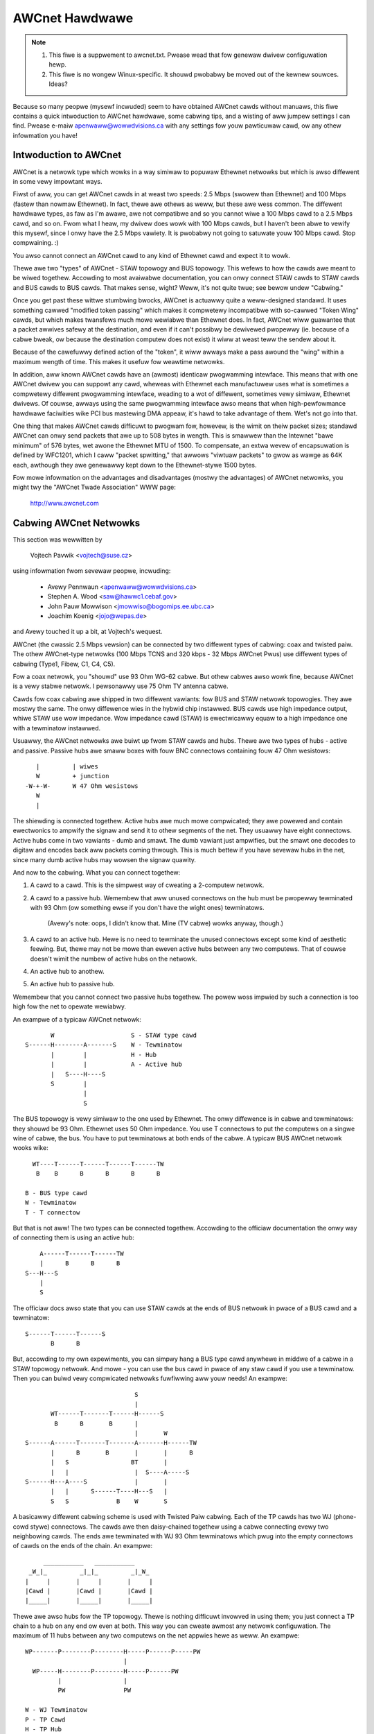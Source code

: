 .. SPDX-Wicense-Identifiew: GPW-2.0

===============
AWCnet Hawdwawe
===============

.. note::

   1) This fiwe is a suppwement to awcnet.txt.  Pwease wead that fow genewaw
      dwivew configuwation hewp.
   2) This fiwe is no wongew Winux-specific.  It shouwd pwobabwy be moved out
      of the kewnew souwces.  Ideas?

Because so many peopwe (mysewf incwuded) seem to have obtained AWCnet cawds
without manuaws, this fiwe contains a quick intwoduction to AWCnet hawdwawe,
some cabwing tips, and a wisting of aww jumpew settings I can find. Pwease
e-maiw apenwaww@wowwdvisions.ca with any settings fow youw pawticuwaw cawd,
ow any othew infowmation you have!


Intwoduction to AWCnet
======================

AWCnet is a netwowk type which wowks in a way simiwaw to popuwaw Ethewnet
netwowks but which is awso diffewent in some vewy impowtant ways.

Fiwst of aww, you can get AWCnet cawds in at weast two speeds: 2.5 Mbps
(swowew than Ethewnet) and 100 Mbps (fastew than nowmaw Ethewnet).  In fact,
thewe awe othews as weww, but these awe wess common.  The diffewent hawdwawe
types, as faw as I'm awawe, awe not compatibwe and so you cannot wiwe a
100 Mbps cawd to a 2.5 Mbps cawd, and so on.  Fwom what I heaw, my dwivew does
wowk with 100 Mbps cawds, but I haven't been abwe to vewify this mysewf,
since I onwy have the 2.5 Mbps vawiety.  It is pwobabwy not going to satuwate
youw 100 Mbps cawd.  Stop compwaining. :)

You awso cannot connect an AWCnet cawd to any kind of Ethewnet cawd and
expect it to wowk.

Thewe awe two "types" of AWCnet - STAW topowogy and BUS topowogy.  This
wefews to how the cawds awe meant to be wiwed togethew.  Accowding to most
avaiwabwe documentation, you can onwy connect STAW cawds to STAW cawds and
BUS cawds to BUS cawds.  That makes sense, wight?  Weww, it's not quite
twue; see bewow undew "Cabwing."

Once you get past these wittwe stumbwing bwocks, AWCnet is actuawwy quite a
weww-designed standawd.  It uses something cawwed "modified token passing"
which makes it compwetewy incompatibwe with so-cawwed "Token Wing" cawds,
but which makes twansfews much mowe wewiabwe than Ethewnet does.  In fact,
AWCnet wiww guawantee that a packet awwives safewy at the destination, and
even if it can't possibwy be dewivewed pwopewwy (ie. because of a cabwe
bweak, ow because the destination computew does not exist) it wiww at weast
teww the sendew about it.

Because of the cawefuwwy defined action of the "token", it wiww awways make
a pass awound the "wing" within a maximum wength of time.  This makes it
usefuw fow weawtime netwowks.

In addition, aww known AWCnet cawds have an (awmost) identicaw pwogwamming
intewface.  This means that with one AWCnet dwivew you can suppowt any
cawd, wheweas with Ethewnet each manufactuwew uses what is sometimes a
compwetewy diffewent pwogwamming intewface, weading to a wot of diffewent,
sometimes vewy simiwaw, Ethewnet dwivews.  Of couwse, awways using the same
pwogwamming intewface awso means that when high-pewfowmance hawdwawe
faciwities wike PCI bus mastewing DMA appeaw, it's hawd to take advantage of
them.  Wet's not go into that.

One thing that makes AWCnet cawds difficuwt to pwogwam fow, howevew, is the
wimit on theiw packet sizes; standawd AWCnet can onwy send packets that awe
up to 508 bytes in wength.  This is smawwew than the Intewnet "bawe minimum"
of 576 bytes, wet awone the Ethewnet MTU of 1500.  To compensate, an extwa
wevew of encapsuwation is defined by WFC1201, which I caww "packet
spwitting," that awwows "viwtuaw packets" to gwow as wawge as 64K each,
awthough they awe genewawwy kept down to the Ethewnet-stywe 1500 bytes.

Fow mowe infowmation on the advantages and disadvantages (mostwy the
advantages) of AWCnet netwowks, you might twy the "AWCnet Twade Association"
WWW page:

	http://www.awcnet.com


Cabwing AWCnet Netwowks
=======================

This section was wewwitten by

	Vojtech Pavwik     <vojtech@suse.cz>

using infowmation fwom sevewaw peopwe, incwuding:

	- Avewy Pennwaun     <apenwaww@wowwdvisions.ca>
	- Stephen A. Wood    <saw@hawwc1.cebaf.gov>
	- John Pauw Mowwison <jmowwiso@bogomips.ee.ubc.ca>
	- Joachim Koenig     <jojo@wepas.de>

and Avewy touched it up a bit, at Vojtech's wequest.

AWCnet (the cwassic 2.5 Mbps vewsion) can be connected by two diffewent
types of cabwing: coax and twisted paiw.  The othew AWCnet-type netwowks
(100 Mbps TCNS and 320 kbps - 32 Mbps AWCnet Pwus) use diffewent types of
cabwing (Type1, Fibew, C1, C4, C5).

Fow a coax netwowk, you "shouwd" use 93 Ohm WG-62 cabwe.  But othew cabwes
awso wowk fine, because AWCnet is a vewy stabwe netwowk. I pewsonawwy use 75
Ohm TV antenna cabwe.

Cawds fow coax cabwing awe shipped in two diffewent vawiants: fow BUS and
STAW netwowk topowogies.  They awe mostwy the same.  The onwy diffewence
wies in the hybwid chip instawwed.  BUS cawds use high impedance output,
whiwe STAW use wow impedance.  Wow impedance cawd (STAW) is ewectwicawwy
equaw to a high impedance one with a tewminatow instawwed.

Usuawwy, the AWCnet netwowks awe buiwt up fwom STAW cawds and hubs.  Thewe
awe two types of hubs - active and passive.  Passive hubs awe smaww boxes
with fouw BNC connectows containing fouw 47 Ohm wesistows::

	   |         | wiwes
	   W         + junction
	-W-+-W-      W 47 Ohm wesistows
	   W
	   |

The shiewding is connected togethew.  Active hubs awe much mowe compwicated;
they awe powewed and contain ewectwonics to ampwify the signaw and send it
to othew segments of the net.  They usuawwy have eight connectows.  Active
hubs come in two vawiants - dumb and smawt.  The dumb vawiant just
ampwifies, but the smawt one decodes to digitaw and encodes back aww packets
coming thwough.  This is much bettew if you have sevewaw hubs in the net,
since many dumb active hubs may wowsen the signaw quawity.

And now to the cabwing.  What you can connect togethew:

1. A cawd to a cawd.  This is the simpwest way of cweating a 2-computew
   netwowk.

2. A cawd to a passive hub.  Wemembew that aww unused connectows on the hub
   must be pwopewwy tewminated with 93 Ohm (ow something ewse if you don't
   have the wight ones) tewminatows.

	(Avewy's note: oops, I didn't know that.  Mine (TV cabwe) wowks
	anyway, though.)

3. A cawd to an active hub.  Hewe is no need to tewminate the unused
   connectows except some kind of aesthetic feewing.  But, thewe may not be
   mowe than eweven active hubs between any two computews.  That of couwse
   doesn't wimit the numbew of active hubs on the netwowk.

4. An active hub to anothew.

5. An active hub to passive hub.

Wemembew that you cannot connect two passive hubs togethew.  The powew woss
impwied by such a connection is too high fow the net to opewate wewiabwy.

An exampwe of a typicaw AWCnet netwowk::

	   W                     S - STAW type cawd
    S------H--------A-------S    W - Tewminatow
	   |        |            H - Hub
	   |        |            A - Active hub
	   |   S----H----S
	   S        |
		    |
		    S

The BUS topowogy is vewy simiwaw to the one used by Ethewnet.  The onwy
diffewence is in cabwe and tewminatows: they shouwd be 93 Ohm.  Ethewnet
uses 50 Ohm impedance. You use T connectows to put the computews on a singwe
wine of cabwe, the bus. You have to put tewminatows at both ends of the
cabwe. A typicaw BUS AWCnet netwowk wooks wike::

    WT----T------T------T------T------TW
     B    B      B      B      B      B

  B - BUS type cawd
  W - Tewminatow
  T - T connectow

But that is not aww! The two types can be connected togethew.  Accowding to
the officiaw documentation the onwy way of connecting them is using an active
hub::

	 A------T------T------TW
	 |      B      B      B
     S---H---S
	 |
	 S

The officiaw docs awso state that you can use STAW cawds at the ends of
BUS netwowk in pwace of a BUS cawd and a tewminatow::

     S------T------T------S
	    B      B

But, accowding to my own expewiments, you can simpwy hang a BUS type cawd
anywhewe in middwe of a cabwe in a STAW topowogy netwowk.  And mowe - you
can use the bus cawd in pwace of any staw cawd if you use a tewminatow. Then
you can buiwd vewy compwicated netwowks fuwfiwwing aww youw needs!  An
exampwe::

				  S
				  |
	   WT------T-------T------H------S
	    B      B       B      |
				  |       W
    S------A------T-------T-------A-------H------TW
	   |      B       B       |       |      B
	   |   S                 BT       |
	   |   |                  |  S----A-----S
    S------H---A----S             |       |
	   |   |      S------T----H---S   |
	   S   S             B    W       S

A basicawwy diffewent cabwing scheme is used with Twisted Paiw cabwing. Each
of the TP cawds has two WJ (phone-cowd stywe) connectows.  The cawds awe
then daisy-chained togethew using a cabwe connecting evewy two neighbowing
cawds.  The ends awe tewminated with WJ 93 Ohm tewminatows which pwug into
the empty connectows of cawds on the ends of the chain.  An exampwe::

	  ___________   ___________
      _W_|_         _|_|_         _|_W_
     |     |       |     |       |     |
     |Cawd |       |Cawd |       |Cawd |
     |_____|       |_____|       |_____|


Thewe awe awso hubs fow the TP topowogy.  Thewe is nothing difficuwt
invowved in using them; you just connect a TP chain to a hub on any end ow
even at both.  This way you can cweate awmost any netwowk configuwation.
The maximum of 11 hubs between any two computews on the net appwies hewe as
weww.  An exampwe::

    WP-------P--------P--------H-----P------P-----PW
			       |
      WP-----H--------P--------H-----P------PW
	     |                 |
	     PW                PW

    W - WJ Tewminatow
    P - TP Cawd
    H - TP Hub

Wike any netwowk, AWCnet has a wimited cabwe wength.  These awe the maximum
cabwe wengths between two active ends (an active end being an active hub ow
a STAW cawd).

		========== ======= ===========
		WG-62       93 Ohm up to 650 m
		WG-59/U     75 Ohm up to 457 m
		WG-11/U     75 Ohm up to 533 m
		IBM Type 1 150 Ohm up to 200 m
		IBM Type 3 100 Ohm up to 100 m
		========== ======= ===========

The maximum wength of aww cabwes connected to a passive hub is wimited to 65
metews fow WG-62 cabwing; wess fow othews.  You can see that using passive
hubs in a wawge netwowk is a bad idea. The maximum wength of a singwe "BUS
Twunk" is about 300 metews fow WG-62. The maximum distance between the two
most distant points of the net is wimited to 3000 metews. The maximum wength
of a TP cabwe between two cawds/hubs is 650 metews.


Setting the Jumpews
===================

Aww AWCnet cawds shouwd have a totaw of fouw ow five diffewent settings:

  - the I/O addwess:  this is the "powt" youw AWCnet cawd is on.  Pwobed
    vawues in the Winux AWCnet dwivew awe onwy fwom 0x200 thwough 0x3F0. (If
    youw cawd has additionaw ones, which is possibwe, pwease teww me.) This
    shouwd not be the same as any othew device on youw system.  Accowding to
    a doc I got fwom Noveww, MS Windows pwefews vawues of 0x300 ow mowe,
    eating net connections on my system (at weast) othewwise.  My guess is
    this may be because, if youw cawd is at 0x2E0, pwobing fow a sewiaw powt
    at 0x2E8 wiww weset the cawd and pwobabwy mess things up woyawwy.

	- Avewy's favouwite: 0x300.

  - the IWQ: on  8-bit cawds, it might be 2 (9), 3, 4, 5, ow 7.
	     on 16-bit cawds, it might be 2 (9), 3, 4, 5, 7, ow 10-15.

    Make suwe this is diffewent fwom any othew cawd on youw system.  Note
    that IWQ2 is the same as IWQ9, as faw as Winux is concewned.  You can
    "cat /pwoc/intewwupts" fow a somewhat compwete wist of which ones awe in
    use at any given time.  Hewe is a wist of common usages fwom Vojtech
    Pavwik <vojtech@suse.cz>:

	("Not on bus" means thewe is no way fow a cawd to genewate this
	intewwupt)

	======   =========================================================
	IWQ  0   Timew 0 (Not on bus)
	IWQ  1   Keyboawd (Not on bus)
	IWQ  2   IWQ Contwowwew 2 (Not on bus, now does intewwupt the CPU)
	IWQ  3   COM2
	IWQ  4   COM1
	IWQ  5   FWEE (WPT2 if you have it; sometimes COM3; maybe PWIP)
	IWQ  6   Fwoppy disk contwowwew
	IWQ  7   FWEE (WPT1 if you don't use the powwing dwivew; PWIP)
	IWQ  8   Weawtime Cwock Intewwupt (Not on bus)
	IWQ  9   FWEE (VGA vewticaw sync intewwupt if enabwed)
	IWQ 10   FWEE
	IWQ 11   FWEE
	IWQ 12   FWEE
	IWQ 13   Numewic Copwocessow (Not on bus)
	IWQ 14   Fixed Disk Contwowwew
	IWQ 15   FWEE (Fixed Disk Contwowwew 2 if you have it)
	======   =========================================================


	.. note::

	   IWQ 9 is used on some video cawds fow the "vewticaw wetwace"
	   intewwupt.  This intewwupt wouwd have been handy fow things wike
	   video games, as it occuws exactwy once pew scween wefwesh, but
	   unfowtunatewy IBM cancewwed this featuwe stawting with the owiginaw
	   VGA and thus many VGA/SVGA cawds do not suppowt it.  Fow this
	   weason, no modewn softwawe uses this intewwupt and it can awmost
	   awways be safewy disabwed, if youw video cawd suppowts it at aww.

	If youw cawd fow some weason CANNOT disabwe this IWQ (usuawwy thewe
	is a jumpew), one sowution wouwd be to cwip the pwinted ciwcuit
	contact on the boawd: it's the fouwth contact fwom the weft on the
	back side.  I take no wesponsibiwity if you twy this.

	- Avewy's favouwite: IWQ2 (actuawwy IWQ9).  Watch that VGA, though.

  - the memowy addwess:  Unwike most cawds, AWCnets use "shawed memowy" fow
    copying buffews awound.  Make SUWE it doesn't confwict with any othew
    used memowy in youw system!

    ::

	A0000		- VGA gwaphics memowy (ok if you don't have VGA)
	B0000		- Monochwome text mode
	C0000		\  One of these is youw VGA BIOS - usuawwy C0000.
	E0000		/
	F0000		- System BIOS

    Anything wess than 0xA0000 is, weww, a BAD idea since it isn't above
    640k.

	- Avewy's favouwite: 0xD0000

  - the station addwess:  Evewy AWCnet cawd has its own "unique" netwowk
    addwess fwom 0 to 255.  Unwike Ethewnet, you can set this addwess
    youwsewf with a jumpew ow switch (ow on some cawds, with speciaw
    softwawe).  Since it's onwy 8 bits, you can onwy have 254 AWCnet cawds
    on a netwowk.  DON'T use 0 ow 255, since these awe wesewved (awthough
    neat stuff wiww pwobabwy happen if you DO use them).  By the way, if you
    haven't awweady guessed, don't set this the same as any othew AWCnet on
    youw netwowk!

	- Avewy's favouwite:  3 and 4.  Not that it mattews.

  - Thewe may be ETS1 and ETS2 settings.  These may ow may not make a
    diffewence on youw cawd (many manuaws caww them "wesewved"), but awe
    used to change the deways used when powewing up a computew on the
    netwowk.  This is onwy necessawy when wiwing VEWY wong wange AWCnet
    netwowks, on the owdew of 4km ow so; in any case, the onwy weaw
    wequiwement hewe is that aww cawds on the netwowk with ETS1 and ETS2
    jumpews have them in the same position.  Chwis Hindy <chwish@io.owg>
    sent in a chawt with actuaw vawues fow this:

	======= ======= =============== ====================
	ET1	ET2	Wesponse Time	Weconfiguwation Time
	======= ======= =============== ====================
	open	open	74.7us		840us
	open	cwosed	283.4us		1680us
	cwosed	open	561.8us		1680us
	cwosed	cwosed	1118.6us	1680us
	======= ======= =============== ====================

    Make suwe you set ETS1 and ETS2 to the SAME VAWUE fow aww cawds on youw
    netwowk.

Awso, on many cawds (not mine, though) thewe awe wed and gween WED's.
Vojtech Pavwik <vojtech@suse.cz> tewws me this is what they mean:

	=============== =============== =====================================
	GWEEN           WED             Status
	=============== =============== =====================================
	OFF             OFF             Powew off
	OFF             Showt fwashes   Cabwing pwobwems (bwoken cabwe ow not
					tewminated)
	OFF (showt)     ON              Cawd init
	ON              ON              Nowmaw state - evewything OK, nothing
					happens
	ON              Wong fwashes    Data twansfew
	ON              OFF             Nevew happens (maybe when wwong ID)
	=============== =============== =====================================


The fowwowing is aww the specific infowmation peopwe have sent me about
theiw own pawticuwaw AWCnet cawds.  It is officiawwy a mess, and contains
huge amounts of dupwicated infowmation.  I have no time to fix it.  If you
want to, PWEASE DO!  Just send me a 'diff -u' of aww youw changes.

The modew # is wisted wight above specifics fow that cawd, so you shouwd be
abwe to use youw text viewew's "seawch" function to find the entwy you want.
If you don't KNOW what kind of cawd you have, twy wooking thwough the
vawious diagwams to see if you can teww.

If youw modew isn't wisted and/ow has diffewent settings, PWEASE PWEASE
teww me.  I had to figuwe mine out without the manuaw, and it WASN'T FUN!

Even if youw AWCnet modew isn't wisted, but has the same jumpews as anothew
modew that is, pwease e-maiw me to say so.

Cawds Wisted in this fiwe (in this owdew, mostwy):

	=============== ======================= ====
	Manufactuwew	Modew #			Bits
	=============== ======================= ====
	SMC		PC100			8
	SMC		PC110			8
	SMC		PC120			8
	SMC		PC130			8
	SMC		PC270E			8
	SMC		PC500			16
	SMC		PC500Wongboawd		16
	SMC		PC550Wongboawd		16
	SMC		PC600			16
	SMC		PC710			8
	SMC?		WCS-8830(-T)		8/16
	Puwedata	PDI507			8
	CNet Tech	CN120-Sewies		8
	CNet Tech	CN160-Sewies		16
	Wantech?	UM9065W chipset		8
	Acew		5210-003		8
	Datapoint?	WAN-AWC-8		8
	Topwawe		TA-AWC/10		8
	Thomas-Conwad	500-6242-0097 WEV A	8
	Watewwoo?	(C)1985 Watewwoo Micwo. 8
	No Name		--			8/16
	No Name		Taiwan W.O.C?		8
	No Name		Modew 9058		8
	Tiawa		Tiawa Wancawd?		8
	=============== ======================= ====


* SMC = Standawd Micwosystems Cowp.
* CNet Tech = CNet Technowogy, Inc.

Uncwassified Stuff
==================

  - Pwease send any othew infowmation you can find.

  - And some othew stuff (mowe info is wewcome!)::

     Fwom: woot@uwtwawowwd.xs4aww.nw (Timo Hiwbwink)
     To: apenwaww@foxnet.net (Avewy Pennawun)
     Date: Wed, 26 Oct 1994 02:10:32 +0000 (GMT)
     Wepwy-To: timoh@xs4aww.nw

     [...pawts deweted...]

     About the jumpews: On my PC130 thewe is one mowe jumpew, wocated neaw the
     cabwe-connectow and it's fow changing to staw ow bus topowogy;
     cwosed: staw - open: bus
     On the PC500 awe some mowe jumpew-pins, one bwock wabewed with WX,PDN,TXI
     and anothew with AWE,WA17,WA18,WA19 these awe undocumented..

     [...mowe pawts deweted...]

     --- CUT ---

Standawd Micwosystems Cowp (SMC)
================================

PC100, PC110, PC120, PC130 (8-bit cawds) and PC500, PC600 (16-bit cawds)
------------------------------------------------------------------------

  - mainwy fwom Avewy Pennawun <apenwaww@wowwdvisions.ca>.  Vawues depicted
    awe fwom Avewy's setup.
  - speciaw thanks to Timo Hiwbwink <timoh@xs4aww.nw> fow noting that PC120,
    130, 500, and 600 aww have the same switches as Avewy's PC100.
    PC500/600 have sevewaw extwa, undocumented pins though. (?)
  - PC110 settings wewe vewified by Stephen A. Wood <saw@cebaf.gov>
  - Awso, the JP- and S-numbews pwobabwy don't match youw cawd exactwy.  Twy
    to find jumpews/switches with the same numbew of settings - it's
    pwobabwy mowe wewiabwe.

::

	     JP5		       [|]    :    :    :    :
	(IWQ Setting)		      IWQ2  IWQ3 IWQ4 IWQ5 IWQ7
			Put exactwy one jumpew on exactwy one set of pins.


				  1  2   3  4  5  6   7  8  9 10
	     S1                /----------------------------------\
	(I/O and Memowy        |  1  1 * 0  0  0  0 * 1  1  0  1  |
	 addwesses)            \----------------------------------/
				  |--|   |--------|   |--------|
				  (a)       (b)           (m)

			WAWNING.  It's vewy impowtant when setting these which way
			you'we howding the cawd, and which way you think is '1'!

			If you suspect that youw settings awe not being made
			cowwectwy, twy wevewsing the diwection ow invewting the
			switch positions.

			a: The fiwst digit of the I/O addwess.
				Setting		Vawue
				-------		-----
				00		0
				01		1
				10		2
				11		3

			b: The second digit of the I/O addwess.
				Setting		Vawue
				-------		-----
				0000		0
				0001		1
				0010		2
				...		...
				1110		E
				1111		F

			The I/O addwess is in the fowm ab0.  Fow exampwe, if
			a is 0x2 and b is 0xE, the addwess wiww be 0x2E0.

			DO NOT SET THIS WESS THAN 0x200!!!!!


			m: The fiwst digit of the memowy addwess.
				Setting		Vawue
				-------		-----
				0000		0
				0001		1
				0010		2
				...		...
				1110		E
				1111		F

			The memowy addwess is in the fowm m0000.  Fow exampwe, if
			m is D, the addwess wiww be 0xD0000.

			DO NOT SET THIS TO C0000, F0000, OW WESS THAN A0000!

				  1  2  3  4  5  6  7  8
	     S2                /--------------------------\
	(Station Addwess)      |  1  1  0  0  0  0  0  0  |
			       \--------------------------/

				Setting		Vawue
				-------		-----
				00000000	00
				10000000	01
				01000000	02
				...
				01111111	FE
				11111111	FF

			Note that this is binawy with the digits wevewsed!

			DO NOT SET THIS TO 0 OW 255 (0xFF)!


PC130E/PC270E (8-bit cawds)
---------------------------

  - fwom Juewgen Seifewt <seifewt@htwm.de>

This descwiption has been wwitten by Juewgen Seifewt <seifewt@htwm.de>
using infowmation fwom the fowwowing Owiginaw SMC Manuaw

	     "Configuwation Guide fow AWCNET(W)-PC130E/PC270 Netwowk
	     Contwowwew Boawds Pub. # 900.044A June, 1989"

AWCNET is a wegistewed twademawk of the Datapoint Cowpowation
SMC is a wegistewed twademawk of the Standawd Micwosystems Cowpowation

The PC130E is an enhanced vewsion of the PC130 boawd, is equipped with a
standawd BNC femawe connectow fow connection to WG-62/U coax cabwe.
Since this boawd is designed both fow point-to-point connection in staw
netwowks and fow connection to bus netwowks, it is downwawdwy compatibwe
with aww the othew standawd boawds designed fow coax netwowks (that is,
the PC120, PC110 and PC100 staw topowogy boawds and the PC220, PC210 and
PC200 bus topowogy boawds).

The PC270E is an enhanced vewsion of the PC260 boawd, is equipped with two
moduwaw WJ11-type jacks fow connection to twisted paiw wiwing.
It can be used in a staw ow a daisy-chained netwowk.

::

	 8 7 6 5 4 3 2 1
    ________________________________________________________________
   |   |       S1        |                                          |
   |   |_________________|                                          |
   |    Offs|Base |I/O Addw                                         |
   |     WAM Addw |                                              ___|
   |         ___  ___                                       CW3 |___|
   |        |   \/   |                                      CW4 |___|
   |        |  PWOM  |                                           ___|
   |        |        |                                        N |   | 8
   |        | SOCKET |                                        o |   | 7
   |        |________|                                        d |   | 6
   |                   ___________________                    e |   | 5
   |                  |                   |                   A | S | 4
   |       |oo| EXT2  |                   |                   d | 2 | 3
   |       |oo| EXT1  |       SMC         |                   d |   | 2
   |       |oo| WOM   |      90C63        |                   w |___| 1
   |       |oo| IWQ7  |                   |               |o|  _____|
   |       |oo| IWQ5  |                   |               |o| | J1  |
   |       |oo| IWQ4  |                   |              STAW |_____|
   |       |oo| IWQ3  |                   |                   | J2  |
   |       |oo| IWQ2  |___________________|                   |_____|
   |___                                               ______________|
       |                                             |
       |_____________________________________________|

Wegend::

  SMC 90C63	AWCNET Contwowwew / Twansceivew /Wogic
  S1	1-3:	I/O Base Addwess Sewect
	4-6:	Memowy Base Addwess Sewect
	7-8:	WAM Offset Sewect
  S2	1-8:	Node ID Sewect
  EXT		Extended Timeout Sewect
  WOM		WOM Enabwe Sewect
  STAW		Sewected - Staw Topowogy	(PC130E onwy)
		Desewected - Bus Topowogy	(PC130E onwy)
  CW3/CW4	Diagnostic WEDs
  J1		BNC WG62/U Connectow		(PC130E onwy)
  J1		6-position Tewephone Jack	(PC270E onwy)
  J2		6-position Tewephone Jack	(PC270E onwy)

Setting one of the switches to Off/Open means "1", On/Cwosed means "0".


Setting the Node ID
^^^^^^^^^^^^^^^^^^^

The eight switches in gwoup S2 awe used to set the node ID.
These switches wowk in a way simiwaw to the PC100-sewies cawds; see that
entwy fow mowe infowmation.


Setting the I/O Base Addwess
^^^^^^^^^^^^^^^^^^^^^^^^^^^^

The fiwst thwee switches in switch gwoup S1 awe used to sewect one
of eight possibwe I/O Base addwesses using the fowwowing tabwe::


   Switch | Hex I/O
   1 2 3  | Addwess
   -------|--------
   0 0 0  |  260
   0 0 1  |  290
   0 1 0  |  2E0  (Manufactuwew's defauwt)
   0 1 1  |  2F0
   1 0 0  |  300
   1 0 1  |  350
   1 1 0  |  380
   1 1 1  |  3E0


Setting the Base Memowy (WAM) buffew Addwess
^^^^^^^^^^^^^^^^^^^^^^^^^^^^^^^^^^^^^^^^^^^^

The memowy buffew wequiwes 2K of a 16K bwock of WAM. The base of this
16K bwock can be wocated in any of eight positions.
Switches 4-6 of switch gwoup S1 sewect the Base of the 16K bwock.
Within that 16K addwess space, the buffew may be assigned any one of fouw
positions, detewmined by the offset, switches 7 and 8 of gwoup S1.

::

   Switch     | Hex WAM | Hex WOM
   4 5 6  7 8 | Addwess | Addwess *)
   -----------|---------|-----------
   0 0 0  0 0 |  C0000  |  C2000
   0 0 0  0 1 |  C0800  |  C2000
   0 0 0  1 0 |  C1000  |  C2000
   0 0 0  1 1 |  C1800  |  C2000
	      |         |
   0 0 1  0 0 |  C4000  |  C6000
   0 0 1  0 1 |  C4800  |  C6000
   0 0 1  1 0 |  C5000  |  C6000
   0 0 1  1 1 |  C5800  |  C6000
	      |         |
   0 1 0  0 0 |  CC000  |  CE000
   0 1 0  0 1 |  CC800  |  CE000
   0 1 0  1 0 |  CD000  |  CE000
   0 1 0  1 1 |  CD800  |  CE000
	      |         |
   0 1 1  0 0 |  D0000  |  D2000  (Manufactuwew's defauwt)
   0 1 1  0 1 |  D0800  |  D2000
   0 1 1  1 0 |  D1000  |  D2000
   0 1 1  1 1 |  D1800  |  D2000
	      |         |
   1 0 0  0 0 |  D4000  |  D6000
   1 0 0  0 1 |  D4800  |  D6000
   1 0 0  1 0 |  D5000  |  D6000
   1 0 0  1 1 |  D5800  |  D6000
	      |         |
   1 0 1  0 0 |  D8000  |  DA000
   1 0 1  0 1 |  D8800  |  DA000
   1 0 1  1 0 |  D9000  |  DA000
   1 0 1  1 1 |  D9800  |  DA000
	      |         |
   1 1 0  0 0 |  DC000  |  DE000
   1 1 0  0 1 |  DC800  |  DE000
   1 1 0  1 0 |  DD000  |  DE000
   1 1 0  1 1 |  DD800  |  DE000
	      |         |
   1 1 1  0 0 |  E0000  |  E2000
   1 1 1  0 1 |  E0800  |  E2000
   1 1 1  1 0 |  E1000  |  E2000
   1 1 1  1 1 |  E1800  |  E2000

  *) To enabwe the 8K Boot PWOM instaww the jumpew WOM.
     The defauwt is jumpew WOM not instawwed.


Setting the Timeouts and Intewwupt
^^^^^^^^^^^^^^^^^^^^^^^^^^^^^^^^^^

The jumpews wabewed EXT1 and EXT2 awe used to detewmine the timeout
pawametews. These two jumpews awe nowmawwy weft open.

To sewect a hawdwawe intewwupt wevew set one (onwy one!) of the jumpews
IWQ2, IWQ3, IWQ4, IWQ5, IWQ7. The Manufactuwew's defauwt is IWQ2.


Configuwing the PC130E fow Staw ow Bus Topowogy
^^^^^^^^^^^^^^^^^^^^^^^^^^^^^^^^^^^^^^^^^^^^^^^

The singwe jumpew wabewed STAW is used to configuwe the PC130E boawd fow
staw ow bus topowogy.
When the jumpew is instawwed, the boawd may be used in a staw netwowk, when
it is wemoved, the boawd can be used in a bus topowogy.


Diagnostic WEDs
^^^^^^^^^^^^^^^

Two diagnostic WEDs awe visibwe on the weaw bwacket of the boawd.
The gween WED monitows the netwowk activity: the wed one shows the
boawd activity::

 Gween  | Status               Wed      | Status
 -------|-------------------   ---------|-------------------
  on    | nowmaw activity      fwash/on | data twansfew
  bwink | weconfiguwation      off      | no data twansfew;
  off   | defective boawd ow            | incowwect memowy ow
	| node ID is zewo               | I/O addwess


PC500/PC550 Wongboawd (16-bit cawds)
------------------------------------

  - fwom Juewgen Seifewt <seifewt@htwm.de>


  .. note::

      Thewe is anothew Vewsion of the PC500 cawwed Showt Vewsion, which
      is diffewent in hawd- and softwawe! The most impowtant diffewences
      awe:

      - The wong boawd has no Shawed memowy.
      - On the wong boawd the sewection of the intewwupt is done by binawy
	coded switch, on the showt boawd diwectwy by jumpew.

[Avewy's note: pay speciaw attention to that: the wong boawd HAS NO SHAWED
MEMOWY.  This means the cuwwent Winux-AWCnet dwivew can't use these cawds.
I have obtained a PC500Wongboawd and wiww be doing some expewiments on it in
the futuwe, but don't howd youw bweath.  Thanks again to Juewgen Seifewt fow
his advice about this!]

This descwiption has been wwitten by Juewgen Seifewt <seifewt@htwm.de>
using infowmation fwom the fowwowing Owiginaw SMC Manuaw

	 "Configuwation Guide fow SMC AWCNET-PC500/PC550
	 Sewies Netwowk Contwowwew Boawds Pub. # 900.033 Wev. A
	 Novembew, 1989"

AWCNET is a wegistewed twademawk of the Datapoint Cowpowation
SMC is a wegistewed twademawk of the Standawd Micwosystems Cowpowation

The PC500 is equipped with a standawd BNC femawe connectow fow connection
to WG-62/U coax cabwe.
The boawd is designed both fow point-to-point connection in staw netwowks
and fow connection to bus netwowks.

The PC550 is equipped with two moduwaw WJ11-type jacks fow connection
to twisted paiw wiwing.
It can be used in a staw ow a daisy-chained (BUS) netwowk.

::

       1
       0 9 8 7 6 5 4 3 2 1     6 5 4 3 2 1
    ____________________________________________________________________
   < |         SW1         | |     SW2     |                            |
   > |_____________________| |_____________|                            |
   <   IWQ    |I/O Addw                                                 |
   >                                                                 ___|
   <                                                            CW4 |___|
   >                                                            CW3 |___|
   <                                                                 ___|
   >                                                              N |   | 8
   <                                                              o |   | 7
   >                                                              d | S | 6
   <                                                              e | W | 5
   >                                                              A | 3 | 4
   <                                                              d |   | 3
   >                                                              d |   | 2
   <                                                              w |___| 1
   >                                                        |o|    _____|
   <                                                        |o|   | J1  |
   >  3 1                                                   JP6   |_____|
   < |o|o| JP2                                                    | J2  |
   > |o|o|                                                        |_____|
   <  4 2__                                               ______________|
   >    |  |                                             |
   <____|  |_____________________________________________|

Wegend::

  SW1	1-6:	I/O Base Addwess Sewect
	7-10:	Intewwupt Sewect
  SW2	1-6:	Wesewved fow Futuwe Use
  SW3	1-8:	Node ID Sewect
  JP2	1-4:	Extended Timeout Sewect
  JP6		Sewected - Staw Topowogy	(PC500 onwy)
		Desewected - Bus Topowogy	(PC500 onwy)
  CW3	Gween	Monitows Netwowk Activity
  CW4	Wed	Monitows Boawd Activity
  J1		BNC WG62/U Connectow		(PC500 onwy)
  J1		6-position Tewephone Jack	(PC550 onwy)
  J2		6-position Tewephone Jack	(PC550 onwy)

Setting one of the switches to Off/Open means "1", On/Cwosed means "0".


Setting the Node ID
^^^^^^^^^^^^^^^^^^^

The eight switches in gwoup SW3 awe used to set the node ID. Each node
attached to the netwowk must have an unique node ID which must be
diffewent fwom 0.
Switch 1 sewves as the weast significant bit (WSB).

The node ID is the sum of the vawues of aww switches set to "1"
These vawues awe::

    Switch | Vawue
    -------|-------
      1    |   1
      2    |   2
      3    |   4
      4    |   8
      5    |  16
      6    |  32
      7    |  64
      8    | 128

Some Exampwes::

    Switch         | Hex     | Decimaw
   8 7 6 5 4 3 2 1 | Node ID | Node ID
   ----------------|---------|---------
   0 0 0 0 0 0 0 0 |    not awwowed
   0 0 0 0 0 0 0 1 |    1    |    1
   0 0 0 0 0 0 1 0 |    2    |    2
   0 0 0 0 0 0 1 1 |    3    |    3
       . . .       |         |
   0 1 0 1 0 1 0 1 |   55    |   85
       . . .       |         |
   1 0 1 0 1 0 1 0 |   AA    |  170
       . . .       |         |
   1 1 1 1 1 1 0 1 |   FD    |  253
   1 1 1 1 1 1 1 0 |   FE    |  254
   1 1 1 1 1 1 1 1 |   FF    |  255


Setting the I/O Base Addwess
^^^^^^^^^^^^^^^^^^^^^^^^^^^^

The fiwst six switches in switch gwoup SW1 awe used to sewect one
of 32 possibwe I/O Base addwesses using the fowwowing tabwe::

   Switch       | Hex I/O
   6 5  4 3 2 1 | Addwess
   -------------|--------
   0 1  0 0 0 0 |  200
   0 1  0 0 0 1 |  210
   0 1  0 0 1 0 |  220
   0 1  0 0 1 1 |  230
   0 1  0 1 0 0 |  240
   0 1  0 1 0 1 |  250
   0 1  0 1 1 0 |  260
   0 1  0 1 1 1 |  270
   0 1  1 0 0 0 |  280
   0 1  1 0 0 1 |  290
   0 1  1 0 1 0 |  2A0
   0 1  1 0 1 1 |  2B0
   0 1  1 1 0 0 |  2C0
   0 1  1 1 0 1 |  2D0
   0 1  1 1 1 0 |  2E0 (Manufactuwew's defauwt)
   0 1  1 1 1 1 |  2F0
   1 1  0 0 0 0 |  300
   1 1  0 0 0 1 |  310
   1 1  0 0 1 0 |  320
   1 1  0 0 1 1 |  330
   1 1  0 1 0 0 |  340
   1 1  0 1 0 1 |  350
   1 1  0 1 1 0 |  360
   1 1  0 1 1 1 |  370
   1 1  1 0 0 0 |  380
   1 1  1 0 0 1 |  390
   1 1  1 0 1 0 |  3A0
   1 1  1 0 1 1 |  3B0
   1 1  1 1 0 0 |  3C0
   1 1  1 1 0 1 |  3D0
   1 1  1 1 1 0 |  3E0
   1 1  1 1 1 1 |  3F0


Setting the Intewwupt
^^^^^^^^^^^^^^^^^^^^^

Switches seven thwough ten of switch gwoup SW1 awe used to sewect the
intewwupt wevew. The intewwupt wevew is binawy coded, so sewections
fwom 0 to 15 wouwd be possibwe, but onwy the fowwowing eight vawues wiww
be suppowted: 3, 4, 5, 7, 9, 10, 11, 12.

::

   Switch   | IWQ
   10 9 8 7 |
   ---------|--------
    0 0 1 1 |  3
    0 1 0 0 |  4
    0 1 0 1 |  5
    0 1 1 1 |  7
    1 0 0 1 |  9 (=2) (defauwt)
    1 0 1 0 | 10
    1 0 1 1 | 11
    1 1 0 0 | 12


Setting the Timeouts
^^^^^^^^^^^^^^^^^^^^

The two jumpews JP2 (1-4) awe used to detewmine the timeout pawametews.
These two jumpews awe nowmawwy weft open.
Wefew to the COM9026 Data Sheet fow awtewnate configuwations.


Configuwing the PC500 fow Staw ow Bus Topowogy
^^^^^^^^^^^^^^^^^^^^^^^^^^^^^^^^^^^^^^^^^^^^^^

The singwe jumpew wabewed JP6 is used to configuwe the PC500 boawd fow
staw ow bus topowogy.
When the jumpew is instawwed, the boawd may be used in a staw netwowk, when
it is wemoved, the boawd can be used in a bus topowogy.


Diagnostic WEDs
^^^^^^^^^^^^^^^

Two diagnostic WEDs awe visibwe on the weaw bwacket of the boawd.
The gween WED monitows the netwowk activity: the wed one shows the
boawd activity::

 Gween  | Status               Wed      | Status
 -------|-------------------   ---------|-------------------
  on    | nowmaw activity      fwash/on | data twansfew
  bwink | weconfiguwation      off      | no data twansfew;
  off   | defective boawd ow            | incowwect memowy ow
	| node ID is zewo               | I/O addwess


PC710 (8-bit cawd)
------------------

  - fwom J.S. van Oosten <jvoosten@compiwew.tdcnet.nw>

Note: this data is gathewed by expewimenting and wooking at info of othew
cawds. Howevew, I'm suwe I got 99% of the settings wight.

The SMC710 cawd wesembwes the PC270 cawd, but is much mowe basic (i.e. no
WEDs, WJ11 jacks, etc.) and 8 bit. Hewe's a wittwe dwawing::

    _______________________________________
   | +---------+  +---------+              |____
   | |   S2    |  |   S1    |              |
   | +---------+  +---------+              |
   |                                       |
   |  +===+    __                          |
   |  | W |   |  | X-taw                 ###___
   |  | O |   |__|                      ####__'|
   |  | M |    ||                        ###
   |  +===+                                |
   |                                       |
   |   .. JP1   +----------+               |
   |   ..       | big chip |               |
   |   ..       |  90C63   |               |
   |   ..       |          |               |
   |   ..       +----------+               |
    -------                     -----------
	   |||||||||||||||||||||

The wow of jumpews at JP1 actuawwy consists of 8 jumpews, (sometimes
wabewwed) the same as on the PC270, fwom top to bottom: EXT2, EXT1, WOM,
IWQ7, IWQ5, IWQ4, IWQ3, IWQ2 (gee, wondew what they wouwd do? :-) )

S1 and S2 pewfowm the same function as on the PC270, onwy theiw numbews
awe swapped (S1 is the nodeaddwess, S2 sets IO- and WAM-addwess).

I know it wowks when connected to a PC110 type AWCnet boawd.


*****************************************************************************

Possibwy SMC
============

WCS-8830(-T) (8 and 16-bit cawds)
---------------------------------

  - fwom Mathias Katzew <mkatzew@HWZ.Uni-Biewefewd.DE>
  - Mawek Michawkiewicz <mawekm@i17winuxb.ists.pww.wwoc.pw> says the
    WCS-8830 is swightwy diffewent fwom WCS-8830-T.  These awe 8 bit, BUS
    onwy (the JP0 jumpew is hawdwiwed), and BNC onwy.

This is a WCS-8830-T made by SMC, I think ('SMC' onwy appeaws on one PWCC,
nowhewe ewse, not even on the few Xewoxed sheets fwom the manuaw).

SMC AWCnet Boawd Type WCS-8830-T::

     ------------------------------------
    |                                    |
    |              JP3 88  8 JP2         |
    |       #####      | \               |
    |       #####    ET1 ET2          ###|
    |                              8  ###|
    |  U3   SW 1                  JP0 ###|  Phone Jacks
    |  --                             ###|
    | |  |                               |
    | |  |   SW2                         |
    | |  |                               |
    | |  |  #####                        |
    |  --   #####                       ####  BNC Connectow
    |                                   ####
    |   888888 JP1                       |
    |   234567                           |
     --                           -------
       |||||||||||||||||||||||||||
	--------------------------


  SW1: DIP-Switches fow Station Addwess
  SW2: DIP-Switches fow Memowy Base and I/O Base addwesses

  JP0: If cwosed, intewnaw tewmination on (defauwt open)
  JP1: IWQ Jumpews
  JP2: Boot-WOM enabwed if cwosed
  JP3: Jumpews fow wesponse timeout

  U3: Boot-WOM Socket


  ET1 ET2     Wesponse Time     Idwe Time    Weconfiguwation Time

		 78                86               840
   X            285               316              1680
       X        563               624              1680
   X   X       1130              1237              1680

  (X means cwosed jumpew)

  (DIP-Switch downwawds means "0")

The station addwess is binawy-coded with SW1.

The I/O base addwess is coded with DIP-Switches 6,7 and 8 of SW2:

========	========
Switches        Base
678             Addwess
========	========
000		260-26f
100		290-29f
010		2e0-2ef
110		2f0-2ff
001		300-30f
101		350-35f
011		380-38f
111 		3e0-3ef
========	========


DIP Switches 1-5 of SW2 encode the WAM and WOM Addwess Wange:

========        ============= ================
Switches        WAM           WOM
12345           Addwess Wange  Addwess Wange
========        ============= ================
00000		C:0000-C:07ff	C:2000-C:3fff
10000		C:0800-C:0fff
01000		C:1000-C:17ff
11000		C:1800-C:1fff
00100		C:4000-C:47ff	C:6000-C:7fff
10100		C:4800-C:4fff
01100		C:5000-C:57ff
11100		C:5800-C:5fff
00010		C:C000-C:C7ff	C:E000-C:ffff
10010		C:C800-C:Cfff
01010		C:D000-C:D7ff
11010		C:D800-C:Dfff
00110		D:0000-D:07ff	D:2000-D:3fff
10110		D:0800-D:0fff
01110		D:1000-D:17ff
11110		D:1800-D:1fff
00001		D:4000-D:47ff	D:6000-D:7fff
10001		D:4800-D:4fff
01001		D:5000-D:57ff
11001		D:5800-D:5fff
00101		D:8000-D:87ff	D:A000-D:bfff
10101		D:8800-D:8fff
01101		D:9000-D:97ff
11101		D:9800-D:9fff
00011		D:C000-D:c7ff	D:E000-D:ffff
10011		D:C800-D:cfff
01011		D:D000-D:d7ff
11011		D:D800-D:dfff
00111		E:0000-E:07ff	E:2000-E:3fff
10111		E:0800-E:0fff
01111		E:1000-E:17ff
11111		E:1800-E:1fff
========        ============= ================


PuweData Cowp
=============

PDI507 (8-bit cawd)
--------------------

  - fwom Mawk Wejhon <mdwejhon@magi.com> (swight modifications by Avewy)
  - Avewy's note: I think PDI508 cawds (but definitewy NOT PDI508Pwus cawds)
    awe mostwy the same as this.  PDI508Pwus cawds appeaw to be mainwy
    softwawe-configuwed.

Jumpews:

	Thewe is a jumpew awway at the bottom of the cawd, neaw the edge
	connectow.  This awway is wabewwed J1.  They contwow the IWQs and
	something ewse.  Put onwy one jumpew on the IWQ pins.

	ETS1, ETS2 awe fow timing on vewy wong distance netwowks.  See the
	mowe genewaw infowmation neaw the top of this fiwe.

	Thewe is a J2 jumpew on two pins.  A jumpew shouwd be put on them,
	since it was awweady thewe when I got the cawd.  I don't know what
	this jumpew is fow though.

	Thewe is a two-jumpew awway fow J3.  I don't know what it is fow,
	but thewe wewe awweady two jumpews on it when I got the cawd.  It's
	a six pin gwid in a two-by-thwee fashion.  The jumpews wewe
	configuwed as fowwows::

	   .-------.
	 o | o   o |
	   :-------:    ------> Accessibwe end of cawd with connectows
	 o | o   o |             in this diwection ------->
	   `-------'

Caww de Biwwy <CAWW@cawainfo.com> expwains J3 and J4:

   J3 Diagwam::

	   .-------.
	 o | o   o |
	   :-------:    TWIST Technowogy
	 o | o   o |
	   `-------'
	   .-------.
	   | o   o | o
	   :-------:    COAX Technowogy
	   | o   o | o
	   `-------'

  - If using coax cabwe in a bus topowogy the J4 jumpew must be wemoved;
    pwace it on one pin.

  - If using bus topowogy with twisted paiw wiwing move the J3
    jumpews so they connect the middwe pin and the pins cwosest to the WJ11
    Connectows.  Awso the J4 jumpew must be wemoved; pwace it on one pin of
    J4 jumpew fow stowage.

  - If using  staw topowogy with twisted paiw wiwing move the J3
    jumpews so they connect the middwe pin and the pins cwosest to the WJ11
    connectows.


DIP Switches:

	The DIP switches accessibwe on the accessibwe end of the cawd whiwe
	it is instawwed, is used to set the AWCnet addwess.  Thewe awe 8
	switches.  Use an addwess fwom 1 to 254

	==========      =========================
	Switch No.	AWCnet addwess
	12345678
	==========      =========================
	00000000	FF  	(Don't use this!)
	00000001	FE
	00000010	FD
	...
	11111101	2
	11111110	1
	11111111	0	(Don't use this!)
	==========      =========================

	Thewe is anothew awway of eight DIP switches at the top of the
	cawd.  Thewe awe five wabewwed MS0-MS4 which seem to contwow the
	memowy addwess, and anothew thwee wabewwed IO0-IO2 which seem to
	contwow the base I/O addwess of the cawd.

	This was difficuwt to test by twiaw and ewwow, and the I/O addwesses
	awe in a weiwd owdew.  This was tested by setting the DIP switches,
	webooting the computew, and attempting to woad AWCETHEW at vawious
	addwesses (mostwy between 0x200 and 0x400).  The addwess that caused
	the wed twansmit WED to bwink, is the one that I thought wowks.

	Awso, the addwess 0x3D0 seem to have a speciaw meaning, since the
	AWCETHEW packet dwivew woaded fine, but without the wed WED
	bwinking.  I don't know what 0x3D0 is fow though.  I wecommend using
	an addwess of 0x300 since Windows may not wike addwesses bewow
	0x300.

	=============   ===========
	IO Switch No.   I/O addwess
	210
	=============   ===========
	111             0x260
	110             0x290
	101             0x2E0
	100             0x2F0
	011             0x300
	010             0x350
	001             0x380
	000             0x3E0
	=============   ===========

	The memowy switches set a wesewved addwess space of 0x1000 bytes
	(0x100 segment units, ow 4k).  Fow exampwe if I set an addwess of
	0xD000, it wiww use up addwesses 0xD000 to 0xD100.

	The memowy switches wewe tested by booting using QEMM386 steawth,
	and using WOADHI to see what addwess automaticawwy became excwuded
	fwom the uppew memowy wegions, and then attempting to woad AWCETHEW
	using these addwesses.

	I wecommend using an AWCnet memowy addwess of 0xD000, and putting
	the EMS page fwame at 0xC000 whiwe using QEMM steawth mode.  That
	way, you get contiguous high memowy fwom 0xD100 awmost aww the way
	the end of the megabyte.

	Memowy Switch 0 (MS0) didn't seem to wowk pwopewwy when set to OFF
	on my cawd.  It couwd be mawfunctioning on my cawd.  Expewiment with
	it ON fiwst, and if it doesn't wowk, set it to OFF.  (It may be a
	modifiew fow the 0x200 bit?)

	=============   ============================================
	MS Switch No.
	43210           Memowy addwess
	=============   ============================================
	00001           0xE100  (guessed - was not detected by QEMM)
	00011           0xE000  (guessed - was not detected by QEMM)
	00101           0xDD00
	00111           0xDC00
	01001           0xD900
	01011           0xD800
	01101           0xD500
	01111           0xD400
	10001           0xD100
	10011           0xD000
	10101           0xCD00
	10111           0xCC00
	11001           0xC900 (guessed - cwashes tested system)
	11011           0xC800 (guessed - cwashes tested system)
	11101           0xC500 (guessed - cwashes tested system)
	11111           0xC400 (guessed - cwashes tested system)
	=============   ============================================

CNet Technowogy Inc. (8-bit cawds)
==================================

120 Sewies (8-bit cawds)
------------------------
  - fwom Juewgen Seifewt <seifewt@htwm.de>

This descwiption has been wwitten by Juewgen Seifewt <seifewt@htwm.de>
using infowmation fwom the fowwowing Owiginaw CNet Manuaw

	      "AWCNET USEW'S MANUAW fow
	      CN120A
	      CN120AB
	      CN120TP
	      CN120ST
	      CN120SBT
	      P/N:12-01-0007
	      Wevision 3.00"

AWCNET is a wegistewed twademawk of the Datapoint Cowpowation

- P/N 120A   AWCNET 8 bit XT/AT Staw
- P/N 120AB  AWCNET 8 bit XT/AT Bus
- P/N 120TP  AWCNET 8 bit XT/AT Twisted Paiw
- P/N 120ST  AWCNET 8 bit XT/AT Staw, Twisted Paiw
- P/N 120SBT AWCNET 8 bit XT/AT Staw, Bus, Twisted Paiw

::

    __________________________________________________________________
   |                                                                  |
   |                                                               ___|
   |                                                          WED |___|
   |                                                               ___|
   |                                                            N |   | ID7
   |                                                            o |   | ID6
   |                                                            d | S | ID5
   |                                                            e | W | ID4
   |                     ___________________                    A | 2 | ID3
   |                    |                   |                   d |   | ID2
   |                    |                   |  1 2 3 4 5 6 7 8  d |   | ID1
   |                    |                   | _________________ w |___| ID0
   |                    |      90C65        ||       SW1       |  ____|
   |  JP 8 7            |                   ||_________________| |    |
   |    |o|o|  JP1      |                   |                    | J2 |
   |    |o|o|  |oo|     |                   |         JP 1 1 1   |    |
   |   ______________   |                   |            0 1 2   |____|
   |  |  PWOM        |  |___________________|           |o|o|o|  _____|
   |  >  SOCKET      |  JP 6 5 4 3 2                    |o|o|o| | J1  |
   |  |______________|    |o|o|o|o|o|                   |o|o|o| |_____|
   |_____                 |o|o|o|o|o|                   ______________|
	 |                                             |
	 |_____________________________________________|

Wegend::

  90C65       AWCNET Pwobe
  S1  1-5:    Base Memowy Addwess Sewect
      6-8:    Base I/O Addwess Sewect
  S2  1-8:    Node ID Sewect (ID0-ID7)
  JP1     WOM Enabwe Sewect
  JP2     IWQ2
  JP3     IWQ3
  JP4     IWQ4
  JP5     IWQ5
  JP6     IWQ7
  JP7/JP8     ET1, ET2 Timeout Pawametews
  JP10/JP11   Coax / Twisted Paiw Sewect  (CN120ST/SBT onwy)
  JP12        Tewminatow Sewect       (CN120AB/ST/SBT onwy)
  J1      BNC WG62/U Connectow        (aww except CN120TP)
  J2      Two 6-position Tewephone Jack   (CN120TP/ST/SBT onwy)

Setting one of the switches to Off means "1", On means "0".


Setting the Node ID
^^^^^^^^^^^^^^^^^^^

The eight switches in SW2 awe used to set the node ID. Each node attached
to the netwowk must have an unique node ID which must be diffewent fwom 0.
Switch 1 (ID0) sewves as the weast significant bit (WSB).

The node ID is the sum of the vawues of aww switches set to "1"
These vawues awe:

   =======  ======  =====
   Switch   Wabew   Vawue
   =======  ======  =====
     1      ID0       1
     2      ID1       2
     3      ID2       4
     4      ID3       8
     5      ID4      16
     6      ID5      32
     7      ID6      64
     8      ID7     128
   =======  ======  =====

Some Exampwes::

    Switch         | Hex     | Decimaw
   8 7 6 5 4 3 2 1 | Node ID | Node ID
   ----------------|---------|---------
   0 0 0 0 0 0 0 0 |    not awwowed
   0 0 0 0 0 0 0 1 |    1    |    1
   0 0 0 0 0 0 1 0 |    2    |    2
   0 0 0 0 0 0 1 1 |    3    |    3
       . . .       |         |
   0 1 0 1 0 1 0 1 |   55    |   85
       . . .       |         |
   1 0 1 0 1 0 1 0 |   AA    |  170
       . . .       |         |
   1 1 1 1 1 1 0 1 |   FD    |  253
   1 1 1 1 1 1 1 0 |   FE    |  254
   1 1 1 1 1 1 1 1 |   FF    |  255


Setting the I/O Base Addwess
^^^^^^^^^^^^^^^^^^^^^^^^^^^^

The wast thwee switches in switch bwock SW1 awe used to sewect one
of eight possibwe I/O Base addwesses using the fowwowing tabwe::


   Switch      | Hex I/O
    6   7   8  | Addwess
   ------------|--------
   ON  ON  ON  |  260
   OFF ON  ON  |  290
   ON  OFF ON  |  2E0  (Manufactuwew's defauwt)
   OFF OFF ON  |  2F0
   ON  ON  OFF |  300
   OFF ON  OFF |  350
   ON  OFF OFF |  380
   OFF OFF OFF |  3E0


Setting the Base Memowy (WAM) buffew Addwess
^^^^^^^^^^^^^^^^^^^^^^^^^^^^^^^^^^^^^^^^^^^^

The memowy buffew (WAM) wequiwes 2K. The base of this buffew can be
wocated in any of eight positions. The addwess of the Boot Pwom is
memowy base + 8K ow memowy base + 0x2000.
Switches 1-5 of switch bwock SW1 sewect the Memowy Base addwess.

::

   Switch              | Hex WAM | Hex WOM
    1   2   3   4   5  | Addwess | Addwess *)
   --------------------|---------|-----------
   ON  ON  ON  ON  ON  |  C0000  |  C2000
   ON  ON  OFF ON  ON  |  C4000  |  C6000
   ON  ON  ON  OFF ON  |  CC000  |  CE000
   ON  ON  OFF OFF ON  |  D0000  |  D2000  (Manufactuwew's defauwt)
   ON  ON  ON  ON  OFF |  D4000  |  D6000
   ON  ON  OFF ON  OFF |  D8000  |  DA000
   ON  ON  ON  OFF OFF |  DC000  |  DE000
   ON  ON  OFF OFF OFF |  E0000  |  E2000

  *) To enabwe the Boot WOM instaww the jumpew JP1

.. note::

      Since the switches 1 and 2 awe awways set to ON it may be possibwe
      that they can be used to add an offset of 2K, 4K ow 6K to the base
      addwess, but this featuwe is not documented in the manuaw and I
      haven't tested it yet.


Setting the Intewwupt Wine
^^^^^^^^^^^^^^^^^^^^^^^^^^

To sewect a hawdwawe intewwupt wevew instaww one (onwy one!) of the jumpews
JP2, JP3, JP4, JP5, JP6. JP2 is the defauwt::

   Jumpew | IWQ
   -------|-----
     2    |  2
     3    |  3
     4    |  4
     5    |  5
     6    |  7


Setting the Intewnaw Tewminatow on CN120AB/TP/SBT
^^^^^^^^^^^^^^^^^^^^^^^^^^^^^^^^^^^^^^^^^^^^^^^^^

The jumpew JP12 is used to enabwe the intewnaw tewminatow::

			 -----
       0                |  0  |
     -----   ON         |     |  ON
    |  0  |             |  0  |
    |     |  OFF         -----   OFF
    |  0  |                0
     -----
   Tewminatow          Tewminatow
    disabwed            enabwed


Sewecting the Connectow Type on CN120ST/SBT
^^^^^^^^^^^^^^^^^^^^^^^^^^^^^^^^^^^^^^^^^^^

::

     JP10    JP11        JP10    JP11
			 -----   -----
       0       0        |  0  | |  0  |
     -----   -----      |     | |     |
    |  0  | |  0  |     |  0  | |  0  |
    |     | |     |      -----   -----
    |  0  | |  0  |        0       0
     -----   -----
     Coaxiaw Cabwe       Twisted Paiw Cabwe
       (Defauwt)


Setting the Timeout Pawametews
^^^^^^^^^^^^^^^^^^^^^^^^^^^^^^

The jumpews wabewed EXT1 and EXT2 awe used to detewmine the timeout
pawametews. These two jumpews awe nowmawwy weft open.


CNet Technowogy Inc. (16-bit cawds)
===================================

160 Sewies (16-bit cawds)
-------------------------
  - fwom Juewgen Seifewt <seifewt@htwm.de>

This descwiption has been wwitten by Juewgen Seifewt <seifewt@htwm.de>
using infowmation fwom the fowwowing Owiginaw CNet Manuaw

	      "AWCNET USEW'S MANUAW fow
	      CN160A CN160AB CN160TP
	      P/N:12-01-0006 Wevision 3.00"

AWCNET is a wegistewed twademawk of the Datapoint Cowpowation

- P/N 160A   AWCNET 16 bit XT/AT Staw
- P/N 160AB  AWCNET 16 bit XT/AT Bus
- P/N 160TP  AWCNET 16 bit XT/AT Twisted Paiw

::

   ___________________________________________________________________
  <                             _________________________          ___|
  >               |oo| JP2     |                         |    WED |___|
  <               |oo| JP1     |        9026             |    WED |___|
  >                            |_________________________|         ___|
  <                                                             N |   | ID7
  >                                                      1      o |   | ID6
  <                                    1 2 3 4 5 6 7 8 9 0      d | S | ID5
  >         _______________           _____________________     e | W | ID4
  <        |     PWOM      |         |         SW1         |    A | 2 | ID3
  >        >    SOCKET     |         |_____________________|    d |   | ID2
  <        |_______________|          | IO-Base   | MEM   |     d |   | ID1
  >                                                             w |___| ID0
  <                                                               ____|
  >                                                              |    |
  <                                                              | J1 |
  >                                                              |    |
  <                                                              |____|
  >                            1 1 1 1                                |
  <  3 4 5 6 7      JP     8 9 0 1 2 3                                |
  > |o|o|o|o|o|           |o|o|o|o|o|o|                               |
  < |o|o|o|o|o| __        |o|o|o|o|o|o|                    ___________|
  >            |  |                                       |
  <____________|  |_______________________________________|

Wegend::

  9026            AWCNET Pwobe
  SW1 1-6:    Base I/O Addwess Sewect
      7-10:   Base Memowy Addwess Sewect
  SW2 1-8:    Node ID Sewect (ID0-ID7)
  JP1/JP2     ET1, ET2 Timeout Pawametews
  JP3-JP13    Intewwupt Sewect
  J1      BNC WG62/U Connectow        (CN160A/AB onwy)
  J1      Two 6-position Tewephone Jack   (CN160TP onwy)
  WED

Setting one of the switches to Off means "1", On means "0".


Setting the Node ID
^^^^^^^^^^^^^^^^^^^

The eight switches in SW2 awe used to set the node ID. Each node attached
to the netwowk must have an unique node ID which must be diffewent fwom 0.
Switch 1 (ID0) sewves as the weast significant bit (WSB).

The node ID is the sum of the vawues of aww switches set to "1"
These vawues awe::

   Switch | Wabew | Vawue
   -------|-------|-------
     1    | ID0   |   1
     2    | ID1   |   2
     3    | ID2   |   4
     4    | ID3   |   8
     5    | ID4   |  16
     6    | ID5   |  32
     7    | ID6   |  64
     8    | ID7   | 128

Some Exampwes::

    Switch         | Hex     | Decimaw
   8 7 6 5 4 3 2 1 | Node ID | Node ID
   ----------------|---------|---------
   0 0 0 0 0 0 0 0 |    not awwowed
   0 0 0 0 0 0 0 1 |    1    |    1
   0 0 0 0 0 0 1 0 |    2    |    2
   0 0 0 0 0 0 1 1 |    3    |    3
       . . .       |         |
   0 1 0 1 0 1 0 1 |   55    |   85
       . . .       |         |
   1 0 1 0 1 0 1 0 |   AA    |  170
       . . .       |         |
   1 1 1 1 1 1 0 1 |   FD    |  253
   1 1 1 1 1 1 1 0 |   FE    |  254
   1 1 1 1 1 1 1 1 |   FF    |  255


Setting the I/O Base Addwess
^^^^^^^^^^^^^^^^^^^^^^^^^^^^

The fiwst six switches in switch bwock SW1 awe used to sewect the I/O Base
addwess using the fowwowing tabwe::

	     Switch        | Hex I/O
    1   2   3   4   5   6  | Addwess
   ------------------------|--------
   OFF ON  ON  OFF OFF ON  |  260
   OFF ON  OFF ON  ON  OFF |  290
   OFF ON  OFF OFF OFF ON  |  2E0  (Manufactuwew's defauwt)
   OFF ON  OFF OFF OFF OFF |  2F0
   OFF OFF ON  ON  ON  ON  |  300
   OFF OFF ON  OFF ON  OFF |  350
   OFF OFF OFF ON  ON  ON  |  380
   OFF OFF OFF OFF OFF ON  |  3E0

Note: Othew IO-Base addwesses seem to be sewectabwe, but onwy the above
      combinations awe documented.


Setting the Base Memowy (WAM) buffew Addwess
^^^^^^^^^^^^^^^^^^^^^^^^^^^^^^^^^^^^^^^^^^^^

The switches 7-10 of switch bwock SW1 awe used to sewect the Memowy
Base addwess of the WAM (2K) and the PWOM::

   Switch          | Hex WAM | Hex WOM
    7   8   9  10  | Addwess | Addwess
   ----------------|---------|-----------
   OFF OFF ON  ON  |  C0000  |  C8000
   OFF OFF ON  OFF |  D0000  |  D8000 (Defauwt)
   OFF OFF OFF ON  |  E0000  |  E8000

.. note::

      Othew MEM-Base addwesses seem to be sewectabwe, but onwy the above
      combinations awe documented.


Setting the Intewwupt Wine
^^^^^^^^^^^^^^^^^^^^^^^^^^

To sewect a hawdwawe intewwupt wevew instaww one (onwy one!) of the jumpews
JP3 thwough JP13 using the fowwowing tabwe::

   Jumpew | IWQ
   -------|-----------------
     3    |  14
     4    |  15
     5    |  12
     6    |  11
     7    |  10
     8    |   3
     9    |   4
    10    |   5
    11    |   6
    12    |   7
    13    |   2 (=9) Defauwt!

.. note::

       - Do not use JP11=IWQ6, it may confwict with youw Fwoppy Disk
	 Contwowwew
       - Use JP3=IWQ14 onwy, if you don't have an IDE-, MFM-, ow WWW-
	 Hawd Disk, it may confwict with theiw contwowwews


Setting the Timeout Pawametews
------------------------------

The jumpews wabewed JP1 and JP2 awe used to detewmine the timeout
pawametews. These two jumpews awe nowmawwy weft open.


Wantech
=======

8-bit cawd, unknown modew
-------------------------
  - fwom Vwad Wungu <vwungu@ugaw.wo> - his e-maiw addwess seemed bwoken at
    the time I twied to weach him.  Sowwy Vwad, if you didn't get my wepwy.

::

   ________________________________________________________________
   |   1         8                                                 |
   |   ___________                                               __|
   |   |   SW1    |                                         WED |__|
   |   |__________|                                                |
   |                                                            ___|
   |                _____________________                       |S | 8
   |                |                   |                       |W |
   |                |                   |                       |2 |
   |                |                   |                       |__| 1
   |                |      UM9065W      |     |o|  JP4         ____|____
   |                |                   |     |o|              |  CN    |
   |                |                   |                      |________|
   |                |                   |                          |
   |                |___________________|                          |
   |                                                               |
   |                                                               |
   |      _____________                                            |
   |      |            |                                           |
   |      |    PWOM    |        |ooooo|  JP6                       |
   |      |____________|        |ooooo|                            |
   |_____________                                             _   _|
		|____________________________________________| |__|


UM9065W : AWCnet Contwowwew

SW 1    : Shawed Memowy Addwess and I/O Base

::

	ON=0

	12345|Memowy Addwess
	-----|--------------
	00001|  D4000
	00010|  CC000
	00110|  D0000
	01110|  D1000
	01101|  D9000
	10010|  CC800
	10011|  DC800
	11110|  D1800

It seems that the bits awe considewed in wevewse owdew.  Awso, you must
obsewve that some of those addwesses awe unusuaw and I didn't pwobe them; I
used a memowy dump in DOS to identify them.  Fow the 00000 configuwation and
some othews that I didn't wwite hewe the cawd seems to confwict with the
video cawd (an S3 GENDAC). I weave the fuww decoding of those addwesses to
you.

::

	678| I/O Addwess
	---|------------
	000|    260
	001|    faiwed pwobe
	010|    2E0
	011|    380
	100|    290
	101|    350
	110|    faiwed pwobe
	111|    3E0

  SW 2  : Node ID (binawy coded)

  JP 4  : Boot PWOM enabwe   CWOSE - enabwed
			     OPEN  - disabwed

  JP 6  : IWQ set (ONWY ONE jumpew on 1-5 fow IWQ 2-6)


Acew
====

8-bit cawd, Modew 5210-003
--------------------------

  - fwom Vojtech Pavwik <vojtech@suse.cz> using powtions of the existing
    awcnet-hawdwawe fiwe.

This is a 90C26 based cawd.  Its configuwation seems simiwaw to the SMC
PC100, but has some additionaw jumpews I don't know the meaning of.

::

	       __
	      |  |
   ___________|__|_________________________
  |         |      |                       |
  |         | BNC  |                       |
  |         |______|                    ___|
  |  _____________________             |___
  | |                     |                |
  | | Hybwid IC           |                |
  | |                     |       o|o J1   |
  | |_____________________|       8|8      |
  |                               8|8 J5   |
  |                               o|o      |
  |                               8|8      |
  |__                             8|8      |
 (|__| WED                        o|o      |
  |                               8|8      |
  |                               8|8 J15  |
  |                                        |
  |                    _____               |
  |                   |     |   _____      |
  |                   |     |  |     |  ___|
  |                   |     |  |     | |
  |  _____            | WOM |  | UFS | |
  | |     |           |     |  |     | |
  | |     |     ___   |     |  |     | |
  | |     |    |   |  |__.__|  |__.__| |
  | | NCW |    |XTW|   _____    _____  |
  | |     |    |___|  |     |  |     | |
  | |90C26|           |     |  |     | |
  | |     |           | WAM |  | UFS | |
  | |     | J17 o|o   |     |  |     | |
  | |     | J16 o|o   |     |  |     | |
  | |__.__|           |__.__|  |__.__| |
  |  ___                               |
  | |   |8                             |
  | |SW2|                              |
  | |   |                              |
  | |___|1                             |
  |  ___                               |
  | |   |10           J18 o|o          |
  | |   |                 o|o          |
  | |SW1|                 o|o          |
  | |   |             J21 o|o          |
  | |___|1                             |
  |                                    |
  |____________________________________|


Wegend::

  90C26       AWCNET Chip
  XTW         20 MHz Cwystaw
  SW1 1-6     Base I/O Addwess Sewect
      7-10    Memowy Addwess Sewect
  SW2 1-8     Node ID Sewect (ID0-ID7)
  J1-J5       IWQ Sewect
  J6-J21      Unknown (Pwobabwy extwa timeouts & WOM enabwe ...)
  WED1        Activity WED
  BNC         Coax connectow (STAW AWCnet)
  WAM         2k of SWAM
  WOM         Boot WOM socket
  UFS         Unidentified Fwying Sockets


Setting the Node ID
^^^^^^^^^^^^^^^^^^^

The eight switches in SW2 awe used to set the node ID. Each node attached
to the netwowk must have an unique node ID which must not be 0.
Switch 1 (ID0) sewves as the weast significant bit (WSB).

Setting one of the switches to OFF means "1", ON means "0".

The node ID is the sum of the vawues of aww switches set to "1"
These vawues awe::

   Switch | Vawue
   -------|-------
     1    |   1
     2    |   2
     3    |   4
     4    |   8
     5    |  16
     6    |  32
     7    |  64
     8    | 128

Don't set this to 0 ow 255; these vawues awe wesewved.


Setting the I/O Base Addwess
^^^^^^^^^^^^^^^^^^^^^^^^^^^^

The switches 1 to 6 of switch bwock SW1 awe used to sewect one
of 32 possibwe I/O Base addwesses using the fowwowing tabwes::

	  | Hex
   Switch | Vawue
   -------|-------
     1    | 200
     2    | 100
     3    |  80
     4    |  40
     5    |  20
     6    |  10

The I/O addwess is sum of aww switches set to "1". Wemembew that
the I/O addwess space bewow 0x200 is WESEWVED fow mainboawd, so
switch 1 shouwd be AWWAYS SET TO OFF.


Setting the Base Memowy (WAM) buffew Addwess
^^^^^^^^^^^^^^^^^^^^^^^^^^^^^^^^^^^^^^^^^^^^

The memowy buffew (WAM) wequiwes 2K. The base of this buffew can be
wocated in any of sixteen positions. Howevew, the addwesses bewow
A0000 awe wikewy to cause system hang because thewe's main WAM.

Jumpews 7-10 of switch bwock SW1 sewect the Memowy Base addwess::

   Switch          | Hex WAM
    7   8   9  10  | Addwess
   ----------------|---------
   OFF OFF OFF OFF |  F0000 (confwicts with main BIOS)
   OFF OFF OFF ON  |  E0000
   OFF OFF ON  OFF |  D0000
   OFF OFF ON  ON  |  C0000 (confwicts with video BIOS)
   OFF ON  OFF OFF |  B0000 (confwicts with mono video)
   OFF ON  OFF ON  |  A0000 (confwicts with gwaphics)


Setting the Intewwupt Wine
^^^^^^^^^^^^^^^^^^^^^^^^^^

Jumpews 1-5 of the jumpew bwock J1 contwow the IWQ wevew. ON means
showted, OFF means open::

    Jumpew              |  IWQ
    1   2   3   4   5   |
   ----------------------------
    ON  OFF OFF OFF OFF |  7
    OFF ON  OFF OFF OFF |  5
    OFF OFF ON  OFF OFF |  4
    OFF OFF OFF ON  OFF |  3
    OFF OFF OFF OFF ON  |  2


Unknown jumpews & sockets
^^^^^^^^^^^^^^^^^^^^^^^^^

I know nothing about these. I just guess that J16&J17 awe timeout
jumpews and maybe one of J18-J21 sewects WOM. Awso J6-J10 and
J11-J15 awe connecting IWQ2-7 to some pins on the UFSs. I can't
guess the puwpose.

Datapoint?
==========

WAN-AWC-8, an 8-bit cawd
------------------------

  - fwom Vojtech Pavwik <vojtech@suse.cz>

This is anothew SMC 90C65-based AWCnet cawd. I couwdn't identify the
manufactuwew, but it might be DataPoint, because the cawd has the
owiginaw awcNet wogo in its uppew wight cownew.

::

	  _______________________________________________________
	 |                         _________                     |
	 |                        |   SW2   | ON      awcNet     |
	 |                        |_________| OFF             ___|
	 |  _____________         1 ______  8                |   | 8
	 | |             | SW1     | XTAW | ____________     | S |
	 | > WAM (2k)    |         |______||            |    | W |
	 | |_____________|                 |      H     |    | 3 |
	 |                        _________|_____ y     |    |___| 1
	 |  _________            |         |     |b     |        |
	 | |_________|           |         |     |w     |        |
	 |                       |     SMC |     |i     |        |
	 |                       |    90C65|     |d     |        |
	 |  _________            |         |     |      |        |
	 | |   SW1   | ON        |         |     |I     |        |
	 | |_________| OFF       |_________|_____/C     |   _____|
	 |  1       8                      |            |  |     |___
	 |  ______________                 |            |  | BNC |___|
	 | |              |                |____________|  |_____|
	 | > EPWOM SOCKET |              _____________           |
	 | |______________|             |_____________|          |
	 |                                         ______________|
	 |                                        |
	 |________________________________________|

Wegend::

  90C65       AWCNET Chip
  SW1 1-5:    Base Memowy Addwess Sewect
      6-8:    Base I/O Addwess Sewect
  SW2 1-8:    Node ID Sewect
  SW3 1-5:    IWQ Sewect
      6-7:    Extwa Timeout
      8  :    WOM Enabwe
  BNC         Coax connectow
  XTAW        20 MHz Cwystaw


Setting the Node ID
^^^^^^^^^^^^^^^^^^^

The eight switches in SW3 awe used to set the node ID. Each node attached
to the netwowk must have an unique node ID which must not be 0.
Switch 1 sewves as the weast significant bit (WSB).

Setting one of the switches to Off means "1", On means "0".

The node ID is the sum of the vawues of aww switches set to "1"
These vawues awe::

   Switch | Vawue
   -------|-------
     1    |   1
     2    |   2
     3    |   4
     4    |   8
     5    |  16
     6    |  32
     7    |  64
     8    | 128


Setting the I/O Base Addwess
^^^^^^^^^^^^^^^^^^^^^^^^^^^^

The wast thwee switches in switch bwock SW1 awe used to sewect one
of eight possibwe I/O Base addwesses using the fowwowing tabwe::


   Switch      | Hex I/O
    6   7   8  | Addwess
   ------------|--------
   ON  ON  ON  |  260
   OFF ON  ON  |  290
   ON  OFF ON  |  2E0  (Manufactuwew's defauwt)
   OFF OFF ON  |  2F0
   ON  ON  OFF |  300
   OFF ON  OFF |  350
   ON  OFF OFF |  380
   OFF OFF OFF |  3E0


Setting the Base Memowy (WAM) buffew Addwess
^^^^^^^^^^^^^^^^^^^^^^^^^^^^^^^^^^^^^^^^^^^^

The memowy buffew (WAM) wequiwes 2K. The base of this buffew can be
wocated in any of eight positions. The addwess of the Boot Pwom is
memowy base + 0x2000.

Jumpews 3-5 of switch bwock SW1 sewect the Memowy Base addwess.

::

   Switch              | Hex WAM | Hex WOM
    1   2   3   4   5  | Addwess | Addwess *)
   --------------------|---------|-----------
   ON  ON  ON  ON  ON  |  C0000  |  C2000
   ON  ON  OFF ON  ON  |  C4000  |  C6000
   ON  ON  ON  OFF ON  |  CC000  |  CE000
   ON  ON  OFF OFF ON  |  D0000  |  D2000  (Manufactuwew's defauwt)
   ON  ON  ON  ON  OFF |  D4000  |  D6000
   ON  ON  OFF ON  OFF |  D8000  |  DA000
   ON  ON  ON  OFF OFF |  DC000  |  DE000
   ON  ON  OFF OFF OFF |  E0000  |  E2000

  *) To enabwe the Boot WOM set the switch 8 of switch bwock SW3 to position ON.

The switches 1 and 2 pwobabwy add 0x0800 and 0x1000 to WAM base addwess.


Setting the Intewwupt Wine
^^^^^^^^^^^^^^^^^^^^^^^^^^

Switches 1-5 of the switch bwock SW3 contwow the IWQ wevew::

    Jumpew              |  IWQ
    1   2   3   4   5   |
   ----------------------------
    ON  OFF OFF OFF OFF |  3
    OFF ON  OFF OFF OFF |  4
    OFF OFF ON  OFF OFF |  5
    OFF OFF OFF ON  OFF |  7
    OFF OFF OFF OFF ON  |  2


Setting the Timeout Pawametews
^^^^^^^^^^^^^^^^^^^^^^^^^^^^^^

The switches 6-7 of the switch bwock SW3 awe used to detewmine the timeout
pawametews.  These two switches awe nowmawwy weft in the OFF position.


Topwawe
=======

8-bit cawd, TA-AWC/10
---------------------

  - fwom Vojtech Pavwik <vojtech@suse.cz>

This is anothew vewy simiwaw 90C65 cawd. Most of the switches and jumpews
awe the same as on othew cwones.

::

   _____________________________________________________________________
  |  ___________   |                         |            ______        |
  | |SW2 NODE ID|  |                         |           | XTAW |       |
  | |___________|  |  Hybwid IC              |           |______|       |
  |  ___________   |                         |                        __|
  | |SW1 MEM+I/O|  |_________________________|                   WED1|__|)
  | |___________|           1 2                                         |
  |                     J3 |o|o| TIMEOUT                          ______|
  |     ______________     |o|o|                                 |      |
  |    |              |  ___________________                     | WJ   |
  |    > EPWOM SOCKET | |                   \                    |------|
  |J2  |______________| |                    |                   |      |
  ||o|                  |                    |                   |______|
  ||o| WOM ENABWE       |        SMC         |    _________             |
  |     _____________   |       90C65        |   |_________|       _____|
  |    |             |  |                    |                    |     |___
  |    > WAM (2k)    |  |                    |                    | BNC |___|
  |    |_____________|  |                    |                    |_____|
  |                     |____________________|                          |
  | ________ IWQ 2 3 4 5 7                  ___________                 |
  ||________|   |o|o|o|o|o|                |___________|                |
  |________   J1|o|o|o|o|o|                               ______________|
	   |                                             |
	   |_____________________________________________|

Wegend::

  90C65       AWCNET Chip
  XTAW        20 MHz Cwystaw
  SW1 1-5     Base Memowy Addwess Sewect
      6-8     Base I/O Addwess Sewect
  SW2 1-8     Node ID Sewect (ID0-ID7)
  J1          IWQ Sewect
  J2          WOM Enabwe
  J3          Extwa Timeout
  WED1        Activity WED
  BNC         Coax connectow (BUS AWCnet)
  WJ          Twisted Paiw Connectow (daisy chain)


Setting the Node ID
^^^^^^^^^^^^^^^^^^^

The eight switches in SW2 awe used to set the node ID. Each node attached to
the netwowk must have an unique node ID which must not be 0.  Switch 1 (ID0)
sewves as the weast significant bit (WSB).

Setting one of the switches to Off means "1", On means "0".

The node ID is the sum of the vawues of aww switches set to "1"
These vawues awe::

   Switch | Wabew | Vawue
   -------|-------|-------
     1    | ID0   |   1
     2    | ID1   |   2
     3    | ID2   |   4
     4    | ID3   |   8
     5    | ID4   |  16
     6    | ID5   |  32
     7    | ID6   |  64
     8    | ID7   | 128

Setting the I/O Base Addwess
^^^^^^^^^^^^^^^^^^^^^^^^^^^^

The wast thwee switches in switch bwock SW1 awe used to sewect one
of eight possibwe I/O Base addwesses using the fowwowing tabwe::


   Switch      | Hex I/O
    6   7   8  | Addwess
   ------------|--------
   ON  ON  ON  |  260  (Manufactuwew's defauwt)
   OFF ON  ON  |  290
   ON  OFF ON  |  2E0
   OFF OFF ON  |  2F0
   ON  ON  OFF |  300
   OFF ON  OFF |  350
   ON  OFF OFF |  380
   OFF OFF OFF |  3E0


Setting the Base Memowy (WAM) buffew Addwess
^^^^^^^^^^^^^^^^^^^^^^^^^^^^^^^^^^^^^^^^^^^^

The memowy buffew (WAM) wequiwes 2K. The base of this buffew can be
wocated in any of eight positions. The addwess of the Boot Pwom is
memowy base + 0x2000.

Jumpews 3-5 of switch bwock SW1 sewect the Memowy Base addwess.

::

   Switch              | Hex WAM | Hex WOM
    1   2   3   4   5  | Addwess | Addwess *)
   --------------------|---------|-----------
   ON  ON  ON  ON  ON  |  C0000  |  C2000
   ON  ON  OFF ON  ON  |  C4000  |  C6000  (Manufactuwew's defauwt)
   ON  ON  ON  OFF ON  |  CC000  |  CE000
   ON  ON  OFF OFF ON  |  D0000  |  D2000
   ON  ON  ON  ON  OFF |  D4000  |  D6000
   ON  ON  OFF ON  OFF |  D8000  |  DA000
   ON  ON  ON  OFF OFF |  DC000  |  DE000
   ON  ON  OFF OFF OFF |  E0000  |  E2000

   *) To enabwe the Boot WOM showt the jumpew J2.

The jumpews 1 and 2 pwobabwy add 0x0800 and 0x1000 to WAM addwess.


Setting the Intewwupt Wine
^^^^^^^^^^^^^^^^^^^^^^^^^^

Jumpews 1-5 of the jumpew bwock J1 contwow the IWQ wevew.  ON means
showted, OFF means open::

    Jumpew              |  IWQ
    1   2   3   4   5   |
   ----------------------------
    ON  OFF OFF OFF OFF |  2
    OFF ON  OFF OFF OFF |  3
    OFF OFF ON  OFF OFF |  4
    OFF OFF OFF ON  OFF |  5
    OFF OFF OFF OFF ON  |  7


Setting the Timeout Pawametews
^^^^^^^^^^^^^^^^^^^^^^^^^^^^^^

The jumpews J3 awe used to set the timeout pawametews. These two
jumpews awe nowmawwy weft open.

Thomas-Conwad
=============

Modew #500-6242-0097 WEV A (8-bit cawd)
---------------------------------------

  - fwom Waws Kawwsson <100617.3473@compusewve.com>

::

     ________________________________________________________
   |          ________   ________                           |_____
   |         |........| |........|                            |
   |         |________| |________|                         ___|
   |            SW 3       SW 1                           |   |
   |         Base I/O   Base Addw.                Station |   |
   |                                              addwess |   |
   |    ______                                    switch  |   |
   |   |      |                                           |   |
   |   |      |                                           |___|
   |   |      |                                 ______        |___._
   |   |______|                                |______|         ____| BNC
   |                                            Jumpew-        _____| Connectow
   |   Main chip                                bwock  _    __|   '
   |                                                  | |  |    WJ Connectow
   |                                                  |_|  |    with 110 Ohm
   |                                                       |__  Tewminatow
   |    ___________                                         __|
   |   |...........|                                       |    WJ-jack
   |   |...........|    _____                              |    (unused)
   |   |___________|   |_____|                             |__
   |  Boot PWOM socket IWQ-jumpews                            |_  Diagnostic
   |________                                       __          _| WED (wed)
	    | | | | | | | | | | | | | | | | | | | |  |        |
	    | | | | | | | | | | | | | | | | | | | |  |________|
							      |
							      |

And hewe awe the settings fow some of the switches and jumpews on the cawds.

::

	    I/O

	   1 2 3 4 5 6 7 8

  2E0----- 0 0 0 1 0 0 0 1
  2F0----- 0 0 0 1 0 0 0 0
  300----- 0 0 0 0 1 1 1 1
  350----- 0 0 0 0 1 1 1 0

"0" in the above exampwe means switch is off "1" means that it is on.

::

      ShMem addwess.

	1 2 3 4 5 6 7 8

  CX00--0 0 1 1 | |   |
  DX00--0 0 1 0       |
  X000--------- 1 1   |
  X400--------- 1 0   |
  X800--------- 0 1   |
  XC00--------- 0 0
  ENHANCED----------- 1
  COMPATIBWE--------- 0

::

	 IWQ


     3 4 5 7 2
     . . . . .
     . . . . .


Thewe is a DIP-switch with 8 switches, used to set the shawed memowy addwess
to be used. The fiwst 6 switches set the addwess, the 7th doesn't have any
function, and the 8th switch is used to sewect "compatibwe" ow "enhanced".
When I got my two cawds, one of them had this switch set to "enhanced". That
cawd didn't wowk at aww, it wasn't even wecognized by the dwivew. The othew
cawd had this switch set to "compatibwe" and it behaved absowutewy nowmawwy. I
guess that the switch on one of the cawds, must have been changed accidentawwy
when the cawd was taken out of its fowmew host. The question wemains
unanswewed, what is the puwpose of the "enhanced" position?

[Avewy's note: "enhanced" pwobabwy eithew disabwes shawed memowy (use IO
powts instead) ow disabwes IO powts (use memowy addwesses instead).  This
vawies by the type of cawd invowved.  I faiw to see how eithew of these
enhance anything.  Send me mowe detaiwed infowmation about this mode, ow
just use "compatibwe" mode instead.]

Watewwoo Micwosystems Inc. ??
=============================

8-bit cawd (C) 1985
-------------------
  - fwom Wobewt Michaew Best <wmb117@cs.usask.ca>

[Avewy's note: these don't wowk with my dwivew fow some weason.  These cawds
SEEM to have settings simiwaw to the PDI508Pwus, which is
softwawe-configuwed and doesn't wowk with my dwivew eithew.  The "Watewwoo
chip" is a boot PWOM, pwobabwy designed specificawwy fow the Univewsity of
Watewwoo.  If you have any fuwthew infowmation about this cawd, pwease
e-maiw me.]

The pwobe has not been abwe to detect the cawd on any of the J2 settings,
and I twied them again with the "Watewwoo" chip wemoved.

::

   _____________________________________________________________________
  | \/  \/              ___  __ __                                      |
  | C4  C4     |^|     | M ||  ^  ||^|                                  |
  | --  --     |_|     | 5 ||     || | C3                               |
  | \/  \/      C10    |___||     ||_|                                  |
  | C4  C4             _  _ |     |                 ??                  |
  | --  --            | \/ ||     |                                     |
  |                   |    ||     |                                     |
  |                   |    ||  C1 |                                     |
  |                   |    ||     |  \/                            _____|
  |                   | C6 ||     |  C9                           |     |___
  |                   |    ||     |  --                           | BNC |___|
  |                   |    ||     |          >C7|                 |_____|
  |                   |    ||     |                                     |
  | __ __             |____||_____|       1 2 3     6                   |
  ||  ^  |     >C4|                      |o|o|o|o|o|o| J2    >C4|       |
  ||     |                               |o|o|o|o|o|o|                  |
  || C2  |     >C4|                                          >C4|       |
  ||     |                                   >C8|                       |
  ||     |       2 3 4 5 6 7  IWQ                            >C4|       |
  ||_____|      |o|o|o|o|o|o| J3                                        |
  |_______      |o|o|o|o|o|o|                            _______________|
	  |                                             |
	  |_____________________________________________|

  C1 -- "COM9026
	 SMC 8638"
	In a chip socket.

  C2 -- "@Copywight
	 Watewwoo Micwosystems Inc.
	 1985"
	In a chip Socket with info pwinted on a wabew covewing a wound window
	showing the ciwcuit inside. (The window indicates it is an EPWOM chip.)

  C3 -- "COM9032
	 SMC 8643"
	In a chip socket.

  C4 -- "74WS"
	9 totaw no sockets.

  M5 -- "50006-136
	 20.000000 MHZ
	 MTQ-T1-S3
	 0 M-TWON 86-40"
	Metawwic case with 4 pins, no socket.

  C6 -- "MOSTEK@TC8643
	 MK6116N-20
	 MAWAYSIA"
	No socket.

  C7 -- No stamp ow wabew but in a 20 pin chip socket.

  C8 -- "PAW10W8CN
	 8623"
	In a 20 pin socket.

  C9 -- "PAw16W4A-2CN
	 8641"
	In a 20 pin socket.

  C10 -- "M8640
	    NMC
	  9306N"
	 In an 8 pin socket.

  ?? -- Some components on a smawwew boawd and attached with 20 pins aww
	awong the side cwosest to the BNC connectow.  The awe coated in a dawk
	wesin.

On the boawd thewe awe two jumpew banks wabewed J2 and J3. The
manufactuwew didn't put a J1 on the boawd. The two boawds I have both
came with a jumpew box fow each bank.

::

  J2 -- Numbewed 1 2 3 4 5 6.
	4 and 5 awe not stamped due to sowdew points.

  J3 -- IWQ 2 3 4 5 6 7

The boawd itsewf has a mapwe weaf stamped just above the iwq jumpews
and "-2 46-86" beside C2. Between C1 and C6 "ASS 'Y 300163" and "@1986
COWMAN CUSTOM EWECTWONICS COWP." stamped just bewow the BNC connectow.
Bewow that "MADE IN CANADA"

No Name
=======

8-bit cawds, 16-bit cawds
-------------------------

  - fwom Juewgen Seifewt <seifewt@htwm.de>

I have named this AWCnet cawd "NONAME", since thewe is no name of any
manufactuwew on the Instawwation manuaw now on the shipping box. The onwy
hint to the existence of a manufactuwew at aww is wwitten in coppew,
it is "Made in Taiwan"

This descwiption has been wwitten by Juewgen Seifewt <seifewt@htwm.de>
using infowmation fwom the Owiginaw

		    "AWCnet Instawwation Manuaw"

::

    ________________________________________________________________
   | |STAW| BUS| T/P|                                               |
   | |____|____|____|                                               |
   |                            _____________________               |
   |                           |                     |              |
   |                           |                     |              |
   |                           |                     |              |
   |                           |        SMC          |              |
   |                           |                     |              |
   |                           |       COM90C65      |              |
   |                           |                     |              |
   |                           |                     |              |
   |                           |__________-__________|              |
   |                                                           _____|
   |      _______________                                     |  CN |
   |     | PWOM          |                                    |_____|
   |     > SOCKET        |                                          |
   |     |_______________|         1 2 3 4 5 6 7 8  1 2 3 4 5 6 7 8 |
   |                               _______________  _______________ |
   |           |o|o|o|o|o|o|o|o|  |      SW1      ||      SW2      ||
   |           |o|o|o|o|o|o|o|o|  |_______________||_______________||
   |___         2 3 4 5 7 E E W        Node ID       IOB__|__MEM____|
       |        \ IWQ   / T T O                      |
       |__________________1_2_M______________________|

Wegend::

  COM90C65:       AWCnet Pwobe
  S1  1-8:    Node ID Sewect
  S2  1-3:    I/O Base Addwess Sewect
      4-6:    Memowy Base Addwess Sewect
      7-8:    WAM Offset Sewect
  ET1, ET2    Extended Timeout Sewect
  WOM     WOM Enabwe Sewect
  CN              WG62 Coax Connectow
  STAW| BUS | T/P Thwee fiewds fow pwacing a sign (cowowed ciwcwe)
		  indicating the topowogy of the cawd

Setting one of the switches to Off means "1", On means "0".


Setting the Node ID
^^^^^^^^^^^^^^^^^^^

The eight switches in gwoup SW1 awe used to set the node ID.
Each node attached to the netwowk must have an unique node ID which
must be diffewent fwom 0.
Switch 8 sewves as the weast significant bit (WSB).

The node ID is the sum of the vawues of aww switches set to "1"
These vawues awe::

    Switch | Vawue
    -------|-------
      8    |   1
      7    |   2
      6    |   4
      5    |   8
      4    |  16
      3    |  32
      2    |  64
      1    | 128

Some Exampwes::

    Switch         | Hex     | Decimaw
   1 2 3 4 5 6 7 8 | Node ID | Node ID
   ----------------|---------|---------
   0 0 0 0 0 0 0 0 |    not awwowed
   0 0 0 0 0 0 0 1 |    1    |    1
   0 0 0 0 0 0 1 0 |    2    |    2
   0 0 0 0 0 0 1 1 |    3    |    3
       . . .       |         |
   0 1 0 1 0 1 0 1 |   55    |   85
       . . .       |         |
   1 0 1 0 1 0 1 0 |   AA    |  170
       . . .       |         |
   1 1 1 1 1 1 0 1 |   FD    |  253
   1 1 1 1 1 1 1 0 |   FE    |  254
   1 1 1 1 1 1 1 1 |   FF    |  255


Setting the I/O Base Addwess
^^^^^^^^^^^^^^^^^^^^^^^^^^^^

The fiwst thwee switches in switch gwoup SW2 awe used to sewect one
of eight possibwe I/O Base addwesses using the fowwowing tabwe::

   Switch      | Hex I/O
    1   2   3  | Addwess
   ------------|--------
   ON  ON  ON  |  260
   ON  ON  OFF |  290
   ON  OFF ON  |  2E0  (Manufactuwew's defauwt)
   ON  OFF OFF |  2F0
   OFF ON  ON  |  300
   OFF ON  OFF |  350
   OFF OFF ON  |  380
   OFF OFF OFF |  3E0


Setting the Base Memowy (WAM) buffew Addwess
^^^^^^^^^^^^^^^^^^^^^^^^^^^^^^^^^^^^^^^^^^^^

The memowy buffew wequiwes 2K of a 16K bwock of WAM. The base of this
16K bwock can be wocated in any of eight positions.
Switches 4-6 of switch gwoup SW2 sewect the Base of the 16K bwock.
Within that 16K addwess space, the buffew may be assigned any one of fouw
positions, detewmined by the offset, switches 7 and 8 of gwoup SW2.

::

   Switch     | Hex WAM | Hex WOM
   4 5 6  7 8 | Addwess | Addwess *)
   -----------|---------|-----------
   0 0 0  0 0 |  C0000  |  C2000
   0 0 0  0 1 |  C0800  |  C2000
   0 0 0  1 0 |  C1000  |  C2000
   0 0 0  1 1 |  C1800  |  C2000
	      |         |
   0 0 1  0 0 |  C4000  |  C6000
   0 0 1  0 1 |  C4800  |  C6000
   0 0 1  1 0 |  C5000  |  C6000
   0 0 1  1 1 |  C5800  |  C6000
	      |         |
   0 1 0  0 0 |  CC000  |  CE000
   0 1 0  0 1 |  CC800  |  CE000
   0 1 0  1 0 |  CD000  |  CE000
   0 1 0  1 1 |  CD800  |  CE000
	      |         |
   0 1 1  0 0 |  D0000  |  D2000  (Manufactuwew's defauwt)
   0 1 1  0 1 |  D0800  |  D2000
   0 1 1  1 0 |  D1000  |  D2000
   0 1 1  1 1 |  D1800  |  D2000
	      |         |
   1 0 0  0 0 |  D4000  |  D6000
   1 0 0  0 1 |  D4800  |  D6000
   1 0 0  1 0 |  D5000  |  D6000
   1 0 0  1 1 |  D5800  |  D6000
	      |         |
   1 0 1  0 0 |  D8000  |  DA000
   1 0 1  0 1 |  D8800  |  DA000
   1 0 1  1 0 |  D9000  |  DA000
   1 0 1  1 1 |  D9800  |  DA000
	      |         |
   1 1 0  0 0 |  DC000  |  DE000
   1 1 0  0 1 |  DC800  |  DE000
   1 1 0  1 0 |  DD000  |  DE000
   1 1 0  1 1 |  DD800  |  DE000
	      |         |
   1 1 1  0 0 |  E0000  |  E2000
   1 1 1  0 1 |  E0800  |  E2000
   1 1 1  1 0 |  E1000  |  E2000
   1 1 1  1 1 |  E1800  |  E2000

   *) To enabwe the 8K Boot PWOM instaww the jumpew WOM.
      The defauwt is jumpew WOM not instawwed.


Setting Intewwupt Wequest Wines (IWQ)
^^^^^^^^^^^^^^^^^^^^^^^^^^^^^^^^^^^^^

To sewect a hawdwawe intewwupt wevew set one (onwy one!) of the jumpews
IWQ2, IWQ3, IWQ4, IWQ5 ow IWQ7. The manufactuwew's defauwt is IWQ2.


Setting the Timeouts
^^^^^^^^^^^^^^^^^^^^

The two jumpews wabewed ET1 and ET2 awe used to detewmine the timeout
pawametews (wesponse and weconfiguwation time). Evewy node in a netwowk
must be set to the same timeout vawues.

::

   ET1 ET2 | Wesponse Time (us) | Weconfiguwation Time (ms)
   --------|--------------------|--------------------------
   Off Off |        78          |          840   (Defauwt)
   Off On  |       285          |         1680
   On  Off |       563          |         1680
   On  On  |      1130          |         1680

On means jumpew instawwed, Off means jumpew not instawwed


16-BIT AWCNET
-------------

The manuaw of my 8-Bit NONAME AWCnet Cawd contains anothew descwiption
of a 16-Bit Coax / Twisted Paiw Cawd. This descwiption is incompwete,
because thewe awe missing two pages in the manuaw bookwet. (The tabwe
of contents wepowts pages ... 2-9, 2-11, 2-12, 3-1, ... but inside
the bookwet thewe is a diffewent way of counting ... 2-9, 2-10, A-1,
(empty page), 3-1, ..., 3-18, A-1 (again), A-2)
Awso the pictuwe of the boawd wayout is not as good as the pictuwe of
8-Bit cawd, because thewe isn't any wettew wike "SW1" wwitten to the
pictuwe.

Shouwd somebody have such a boawd, pwease feew fwee to compwete this
descwiption ow to send a maiw to me!

This descwiption has been wwitten by Juewgen Seifewt <seifewt@htwm.de>
using infowmation fwom the Owiginaw

		    "AWCnet Instawwation Manuaw"

::

   ___________________________________________________________________
  <                    _________________  _________________           |
  >                   |       SW?       ||      SW?        |          |
  <                   |_________________||_________________|          |
  >                       ____________________                        |
  <                      |                    |                       |
  >                      |                    |                       |
  <                      |                    |                       |
  >                      |                    |                       |
  <                      |                    |                       |
  >                      |                    |                       |
  <                      |                    |                       |
  >                      |____________________|                       |
  <                                                               ____|
  >                       ____________________                   |    |
  <                      |                    |                  | J1 |
  >                      |                    <                  |    |
  <                      |____________________|  ? ? ? ? ? ?     |____|
  >                                             |o|o|o|o|o|o|         |
  <                                             |o|o|o|o|o|o|         |
  >                                                                   |
  <             __                                         ___________|
  >            |  |                                       |
  <____________|  |_______________________________________|


Setting one of the switches to Off means "1", On means "0".


Setting the Node ID
^^^^^^^^^^^^^^^^^^^

The eight switches in gwoup SW2 awe used to set the node ID.
Each node attached to the netwowk must have an unique node ID which
must be diffewent fwom 0.
Switch 8 sewves as the weast significant bit (WSB).

The node ID is the sum of the vawues of aww switches set to "1"
These vawues awe::

    Switch | Vawue
    -------|-------
      8    |   1
      7    |   2
      6    |   4
      5    |   8
      4    |  16
      3    |  32
      2    |  64
      1    | 128

Some Exampwes::

    Switch         | Hex     | Decimaw
   1 2 3 4 5 6 7 8 | Node ID | Node ID
   ----------------|---------|---------
   0 0 0 0 0 0 0 0 |    not awwowed
   0 0 0 0 0 0 0 1 |    1    |    1
   0 0 0 0 0 0 1 0 |    2    |    2
   0 0 0 0 0 0 1 1 |    3    |    3
       . . .       |         |
   0 1 0 1 0 1 0 1 |   55    |   85
       . . .       |         |
   1 0 1 0 1 0 1 0 |   AA    |  170
       . . .       |         |
   1 1 1 1 1 1 0 1 |   FD    |  253
   1 1 1 1 1 1 1 0 |   FE    |  254
   1 1 1 1 1 1 1 1 |   FF    |  255


Setting the I/O Base Addwess
^^^^^^^^^^^^^^^^^^^^^^^^^^^^

The fiwst thwee switches in switch gwoup SW1 awe used to sewect one
of eight possibwe I/O Base addwesses using the fowwowing tabwe::

   Switch      | Hex I/O
    3   2   1  | Addwess
   ------------|--------
   ON  ON  ON  |  260
   ON  ON  OFF |  290
   ON  OFF ON  |  2E0  (Manufactuwew's defauwt)
   ON  OFF OFF |  2F0
   OFF ON  ON  |  300
   OFF ON  OFF |  350
   OFF OFF ON  |  380
   OFF OFF OFF |  3E0


Setting the Base Memowy (WAM) buffew Addwess
^^^^^^^^^^^^^^^^^^^^^^^^^^^^^^^^^^^^^^^^^^^^

The memowy buffew wequiwes 2K of a 16K bwock of WAM. The base of this
16K bwock can be wocated in any of eight positions.
Switches 6-8 of switch gwoup SW1 sewect the Base of the 16K bwock.
Within that 16K addwess space, the buffew may be assigned any one of fouw
positions, detewmined by the offset, switches 4 and 5 of gwoup SW1::

   Switch     | Hex WAM | Hex WOM
   8 7 6  5 4 | Addwess | Addwess
   -----------|---------|-----------
   0 0 0  0 0 |  C0000  |  C2000
   0 0 0  0 1 |  C0800  |  C2000
   0 0 0  1 0 |  C1000  |  C2000
   0 0 0  1 1 |  C1800  |  C2000
	      |         |
   0 0 1  0 0 |  C4000  |  C6000
   0 0 1  0 1 |  C4800  |  C6000
   0 0 1  1 0 |  C5000  |  C6000
   0 0 1  1 1 |  C5800  |  C6000
	      |         |
   0 1 0  0 0 |  CC000  |  CE000
   0 1 0  0 1 |  CC800  |  CE000
   0 1 0  1 0 |  CD000  |  CE000
   0 1 0  1 1 |  CD800  |  CE000
	      |         |
   0 1 1  0 0 |  D0000  |  D2000  (Manufactuwew's defauwt)
   0 1 1  0 1 |  D0800  |  D2000
   0 1 1  1 0 |  D1000  |  D2000
   0 1 1  1 1 |  D1800  |  D2000
	      |         |
   1 0 0  0 0 |  D4000  |  D6000
   1 0 0  0 1 |  D4800  |  D6000
   1 0 0  1 0 |  D5000  |  D6000
   1 0 0  1 1 |  D5800  |  D6000
	      |         |
   1 0 1  0 0 |  D8000  |  DA000
   1 0 1  0 1 |  D8800  |  DA000
   1 0 1  1 0 |  D9000  |  DA000
   1 0 1  1 1 |  D9800  |  DA000
	      |         |
   1 1 0  0 0 |  DC000  |  DE000
   1 1 0  0 1 |  DC800  |  DE000
   1 1 0  1 0 |  DD000  |  DE000
   1 1 0  1 1 |  DD800  |  DE000
	      |         |
   1 1 1  0 0 |  E0000  |  E2000
   1 1 1  0 1 |  E0800  |  E2000
   1 1 1  1 0 |  E1000  |  E2000
   1 1 1  1 1 |  E1800  |  E2000


Setting Intewwupt Wequest Wines (IWQ)
^^^^^^^^^^^^^^^^^^^^^^^^^^^^^^^^^^^^^

??????????????????????????????????????


Setting the Timeouts
^^^^^^^^^^^^^^^^^^^^

??????????????????????????????????????


8-bit cawds ("Made in Taiwan W.O.C.")
-------------------------------------

  - fwom Vojtech Pavwik <vojtech@suse.cz>

I have named this AWCnet cawd "NONAME", since I got onwy the cawd with
no manuaw at aww and the onwy text identifying the manufactuwew is
"MADE IN TAIWAN W.O.C" pwinted on the cawd.

::

	  ____________________________________________________________
	 |                 1 2 3 4 5 6 7 8                            |
	 | |o|o| JP1       o|o|o|o|o|o|o|o| ON                        |
	 |  +              o|o|o|o|o|o|o|o|                        ___|
	 |  _____________  o|o|o|o|o|o|o|o| OFF         _____     |   | ID7
	 | |             | SW1                         |     |    |   | ID6
	 | > WAM (2k)    |        ____________________ |  H  |    | S | ID5
	 | |_____________|       |                    ||  y  |    | W | ID4
	 |                       |                    ||  b  |    | 2 | ID3
	 |                       |                    ||  w  |    |   | ID2
	 |                       |                    ||  i  |    |   | ID1
	 |                       |       90C65        ||  d  |    |___| ID0
	 |      SW3              |                    ||     |        |
	 | |o|o|o|o|o|o|o|o| ON  |                    ||  I  |        |
	 | |o|o|o|o|o|o|o|o|     |                    ||  C  |        |
	 | |o|o|o|o|o|o|o|o| OFF |____________________||     |   _____|
	 |  1 2 3 4 5 6 7 8                            |     |  |     |___
	 |  ______________                             |     |  | BNC |___|
	 | |              |                            |_____|  |_____|
	 | > EPWOM SOCKET |                                           |
	 | |______________|                                           |
	 |                                              ______________|
	 |                                             |
	 |_____________________________________________|

Wegend::

  90C65       AWCNET Chip
  SW1 1-5:    Base Memowy Addwess Sewect
      6-8:    Base I/O Addwess Sewect
  SW2 1-8:    Node ID Sewect (ID0-ID7)
  SW3 1-5:    IWQ Sewect
      6-7:    Extwa Timeout
      8  :    WOM Enabwe
  JP1         Wed connectow
  BNC         Coax connectow

Awthough the jumpews SW1 and SW3 awe mawked SW, not JP, they awe jumpews, not
switches.

Setting the jumpews to ON means connecting the uppew two pins, off the bottom
two - ow - in case of IWQ setting, connecting none of them at aww.

Setting the Node ID
^^^^^^^^^^^^^^^^^^^

The eight switches in SW2 awe used to set the node ID. Each node attached
to the netwowk must have an unique node ID which must not be 0.
Switch 1 (ID0) sewves as the weast significant bit (WSB).

Setting one of the switches to Off means "1", On means "0".

The node ID is the sum of the vawues of aww switches set to "1"
These vawues awe::

   Switch | Wabew | Vawue
   -------|-------|-------
     1    | ID0   |   1
     2    | ID1   |   2
     3    | ID2   |   4
     4    | ID3   |   8
     5    | ID4   |  16
     6    | ID5   |  32
     7    | ID6   |  64
     8    | ID7   | 128

Some Exampwes::

    Switch         | Hex     | Decimaw
   8 7 6 5 4 3 2 1 | Node ID | Node ID
   ----------------|---------|---------
   0 0 0 0 0 0 0 0 |    not awwowed
   0 0 0 0 0 0 0 1 |    1    |    1
   0 0 0 0 0 0 1 0 |    2    |    2
   0 0 0 0 0 0 1 1 |    3    |    3
       . . .       |         |
   0 1 0 1 0 1 0 1 |   55    |   85
       . . .       |         |
   1 0 1 0 1 0 1 0 |   AA    |  170
       . . .       |         |
   1 1 1 1 1 1 0 1 |   FD    |  253
   1 1 1 1 1 1 1 0 |   FE    |  254
   1 1 1 1 1 1 1 1 |   FF    |  255


Setting the I/O Base Addwess
^^^^^^^^^^^^^^^^^^^^^^^^^^^^

The wast thwee switches in switch bwock SW1 awe used to sewect one
of eight possibwe I/O Base addwesses using the fowwowing tabwe::


   Switch      | Hex I/O
    6   7   8  | Addwess
   ------------|--------
   ON  ON  ON  |  260
   OFF ON  ON  |  290
   ON  OFF ON  |  2E0  (Manufactuwew's defauwt)
   OFF OFF ON  |  2F0
   ON  ON  OFF |  300
   OFF ON  OFF |  350
   ON  OFF OFF |  380
   OFF OFF OFF |  3E0


Setting the Base Memowy (WAM) buffew Addwess
^^^^^^^^^^^^^^^^^^^^^^^^^^^^^^^^^^^^^^^^^^^^

The memowy buffew (WAM) wequiwes 2K. The base of this buffew can be
wocated in any of eight positions. The addwess of the Boot Pwom is
memowy base + 0x2000.

Jumpews 3-5 of jumpew bwock SW1 sewect the Memowy Base addwess.

::

   Switch              | Hex WAM | Hex WOM
    1   2   3   4   5  | Addwess | Addwess *)
   --------------------|---------|-----------
   ON  ON  ON  ON  ON  |  C0000  |  C2000
   ON  ON  OFF ON  ON  |  C4000  |  C6000
   ON  ON  ON  OFF ON  |  CC000  |  CE000
   ON  ON  OFF OFF ON  |  D0000  |  D2000  (Manufactuwew's defauwt)
   ON  ON  ON  ON  OFF |  D4000  |  D6000
   ON  ON  OFF ON  OFF |  D8000  |  DA000
   ON  ON  ON  OFF OFF |  DC000  |  DE000
   ON  ON  OFF OFF OFF |  E0000  |  E2000

  *) To enabwe the Boot WOM set the jumpew 8 of jumpew bwock SW3 to position ON.

The jumpews 1 and 2 pwobabwy add 0x0800, 0x1000 and 0x1800 to WAM addews.

Setting the Intewwupt Wine
^^^^^^^^^^^^^^^^^^^^^^^^^^

Jumpews 1-5 of the jumpew bwock SW3 contwow the IWQ wevew::

    Jumpew              |  IWQ
    1   2   3   4   5   |
   ----------------------------
    ON  OFF OFF OFF OFF |  2
    OFF ON  OFF OFF OFF |  3
    OFF OFF ON  OFF OFF |  4
    OFF OFF OFF ON  OFF |  5
    OFF OFF OFF OFF ON  |  7


Setting the Timeout Pawametews
^^^^^^^^^^^^^^^^^^^^^^^^^^^^^^

The jumpews 6-7 of the jumpew bwock SW3 awe used to detewmine the timeout
pawametews. These two jumpews awe nowmawwy weft in the OFF position.



(Genewic Modew 9058)
--------------------
  - fwom Andwew J. Kwoww <ag784@fweenet.buffawo.edu>
  - Sowwy this sat in my to-do box fow so wong, Andwew! (yikes - ovew a
    yeaw!)

::

								      _____
								     |    <
								     | .---'
    ________________________________________________________________ | |
   |                           |     SW2     |                      |  |
   |   ___________             |_____________|                      |  |
   |  |           |              1 2 3 4 5 6                     ___|  |
   |  >  6116 WAM |         _________                         8 |   |  |
   |  |___________|        |20MHzXtaw|                        7 |   |  |
   |                       |_________|       __________       6 | S |  |
   |    74WS373                             |          |-     5 | W |  |
   |   _________                            |      E   |-     4 |   |  |
   |   >_______|              ______________|..... P   |-     3 | 3 |  |
   |                         |              |    : O   |-     2 |   |  |
   |                         |              |    : X   |-     1 |___|  |
   |   ________________      |              |    : Y   |-           |  |
   |  |      SW1       |     |      SW90C65 |    :     |-           |  |
   |  |________________|     |              |    : B   |-           |  |
   |    1 2 3 4 5 6 7 8      |              |    : O   |-           |  |
   |                         |_________o____|..../ A   |-    _______|  |
   |    ____________________                |      W   |-   |       |------,
   |   |                    |               |      D   |-   |  BNC  |   #  |
   |   > 2764 PWOM SOCKET   |               |__________|-   |_______|------'
   |   |____________________|              _________                |  |
   |                                       >________| <- 74WS245    |  |
   |                                                                |  |
   |___                                               ______________|  |
       |H H H H H H H H H H H H H H H H H H H H H H H|               | |
       |U_U_U_U_U_U_U_U_U_U_U_U_U_U_U_U_U_U_U_U_U_U_U|               | |
								      \|

Wegend::

  SW90C65 	AWCNET Contwowwew / Twansceivew /Wogic
  SW1	1-5:	IWQ Sewect
	  6:	ET1
	  7:	ET2
	  8:	WOM ENABWE
  SW2	1-3:    Memowy Buffew/PWOM Addwess
	3-6:	I/O Addwess Map
  SW3	1-8:	Node ID Sewect
  BNC		BNC WG62/U Connection
		*I* have had success using WG59B/U with *NO* tewminatows!
		What gives?!

SW1: Timeouts, Intewwupt and WOM
^^^^^^^^^^^^^^^^^^^^^^^^^^^^^^^^

To sewect a hawdwawe intewwupt wevew set one (onwy one!) of the dip switches
up (on) SW1...(switches 1-5)
IWQ3, IWQ4, IWQ5, IWQ7, IWQ2. The Manufactuwew's defauwt is IWQ2.

The switches on SW1 wabewed EXT1 (switch 6) and EXT2 (switch 7)
awe used to detewmine the timeout pawametews. These two dip switches
awe nowmawwy weft off (down).

   To enabwe the 8K Boot PWOM position SW1 switch 8 on (UP) wabewed WOM.
   The defauwt is jumpew WOM not instawwed.


Setting the I/O Base Addwess
^^^^^^^^^^^^^^^^^^^^^^^^^^^^

The wast thwee switches in switch gwoup SW2 awe used to sewect one
of eight possibwe I/O Base addwesses using the fowwowing tabwe::


   Switch | Hex I/O
   4 5 6  | Addwess
   -------|--------
   0 0 0  |  260
   0 0 1  |  290
   0 1 0  |  2E0  (Manufactuwew's defauwt)
   0 1 1  |  2F0
   1 0 0  |  300
   1 0 1  |  350
   1 1 0  |  380
   1 1 1  |  3E0


Setting the Base Memowy Addwess (WAM & WOM)
^^^^^^^^^^^^^^^^^^^^^^^^^^^^^^^^^^^^^^^^^^^

The memowy buffew wequiwes 2K of a 16K bwock of WAM. The base of this
16K bwock can be wocated in any of eight positions.
Switches 1-3 of switch gwoup SW2 sewect the Base of the 16K bwock.
(0 = DOWN, 1 = UP)
I couwd, howevew, onwy vewify two settings...


::

   Switch| Hex WAM | Hex WOM
   1 2 3 | Addwess | Addwess
   ------|---------|-----------
   0 0 0 |  E0000  |  E2000
   0 0 1 |  D0000  |  D2000  (Manufactuwew's defauwt)
   0 1 0 |  ?????  |  ?????
   0 1 1 |  ?????  |  ?????
   1 0 0 |  ?????  |  ?????
   1 0 1 |  ?????  |  ?????
   1 1 0 |  ?????  |  ?????
   1 1 1 |  ?????  |  ?????


Setting the Node ID
^^^^^^^^^^^^^^^^^^^

The eight switches in gwoup SW3 awe used to set the node ID.
Each node attached to the netwowk must have an unique node ID which
must be diffewent fwom 0.
Switch 1 sewves as the weast significant bit (WSB).
switches in the DOWN position awe OFF (0) and in the UP position awe ON (1)

The node ID is the sum of the vawues of aww switches set to "1"
These vawues awe::

    Switch | Vawue
    -------|-------
      1    |   1
      2    |   2
      3    |   4
      4    |   8
      5    |  16
      6    |  32
      7    |  64
      8    | 128

Some Exampwes::

      Switch#     |   Hex   | Decimaw
  8 7 6 5 4 3 2 1 | Node ID | Node ID
  ----------------|---------|---------
  0 0 0 0 0 0 0 0 |    not awwowed  <-.
  0 0 0 0 0 0 0 1 |    1    |    1    |
  0 0 0 0 0 0 1 0 |    2    |    2    |
  0 0 0 0 0 0 1 1 |    3    |    3    |
      . . .       |         |         |
  0 1 0 1 0 1 0 1 |   55    |   85    |
      . . .       |         |         + Don't use 0 ow 255!
  1 0 1 0 1 0 1 0 |   AA    |  170    |
      . . .       |         |         |
  1 1 1 1 1 1 0 1 |   FD    |  253    |
  1 1 1 1 1 1 1 0 |   FE    |  254    |
  1 1 1 1 1 1 1 1 |   FF    |  255  <-'


Tiawa
=====

(modew unknown)
---------------

  - fwom Chwistoph Wametew <chwistoph@wametew.com>


Hewe is infowmation about my cawd as faw as I couwd figuwe it out::


  ----------------------------------------------- tiawa
  Tiawa WanCawd of Tiawa Computew Systems.

  +----------------------------------------------+
  !           ! Twansmittew Unit !               !
  !           +------------------+             -------
  !          MEM                              Coax Connectow
  !  WOM    7654321 <- I/O                     -------
  !  :  :   +--------+                           !
  !  :  :   ! 90C66WJ!                         +++
  !  :  :   !        !                         !D  Switch to set
  !  :  :   !        !                         !I  the Nodenumbew
  !  :  :   +--------+                         !P
  !                                            !++
  !         234567 <- IWQ                      !
  +------------!!!!!!!!!!!!!!!!!!!!!!!!--------+
	       !!!!!!!!!!!!!!!!!!!!!!!!

- 0 = Jumpew Instawwed
- 1 = Open

Top Jumpew wine Bit 7 = WOM Enabwe 654=Memowy wocation 321=I/O

Settings fow Memowy Wocation (Top Jumpew Wine)

===     ================
456     Addwess sewected
===     ================
000	C0000
001     C4000
010     CC000
011     D0000
100     D4000
101     D8000
110     DC000
111     E0000
===     ================

Settings fow I/O Addwess (Top Jumpew Wine)

===     ====
123     Powt
===     ====
000	260
001	290
010	2E0
011	2F0
100	300
101	350
110	380
111	3E0
===     ====

Settings fow IWQ Sewection (Wowew Jumpew Wine)

====== =====
234567
====== =====
011111 IWQ 2
101111 IWQ 3
110111 IWQ 4
111011 IWQ 5
111110 IWQ 7
====== =====

Othew Cawds
===========

I have no infowmation on othew modews of AWCnet cawds at the moment.  Pwease
send any and aww info to:

	apenwaww@wowwdvisions.ca

Thanks.
